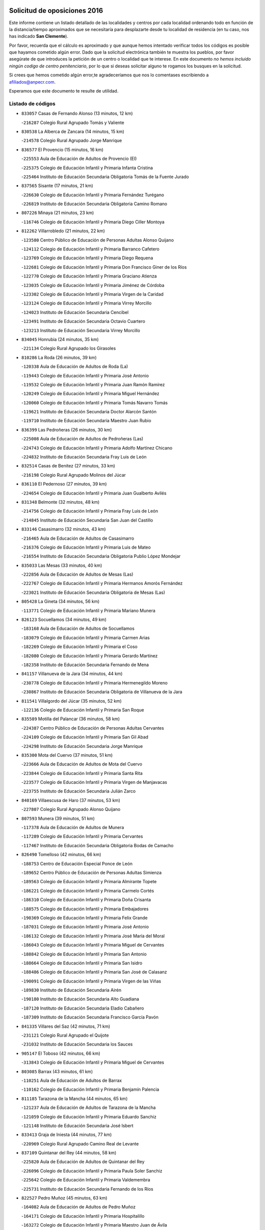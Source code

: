 

.. image:: logo.png
   :align: center

Solicitud de oposiciones 2016
======================================================

  
  
Este informe contiene un listado detallado de las localidades y centros por cada
localidad ordenando todo en función de la distancia/tiempo aproximados que se
necesitaría para desplazarte desde tu localidad de residencia (en tu caso,
nos has indicado **San Clemente**).

Por favor, recuerda que el cálculo es aproximado y que aunque hemos
intentado verificar todos los códigos es posible que hayamos cometido algún
error. Dado que la solicitud electrónica también te muestra los pueblos, por
favor asegúrate de que introduces la petición de un centro o localidad que
te interese. En este documento
*no hemos incluido ningún codigo de centro penitenciario*, por lo que si deseas
solicitar alguno te rogamos los busques en la solicitud.

Si crees que hemos cometido algún error,te agradeceríamos que nos lo comentases
escribiendo a afiliados@anpecr.com.

Esperamos que este documento te resulte de utilidad.



Listado de códigos
-------------------


- ``833057`` Casas de Fernando Alonso  (13 minutos, 12 km)

  -``216287`` Colegio Rural Agrupado Tomás y Valiente
    

- ``830538`` La Alberca de Zancara  (14 minutos, 15 km)

  -``214578`` Colegio Rural Agrupado Jorge Manrique
    

- ``836577`` El Provencio  (15 minutos, 16 km)

  -``225553`` Aula de Educación de Adultos de Provencio (El)
    

  -``225375`` Colegio de Educación Infantil y Primaria Infanta Cristina
    

  -``225464`` Instituto de Educación Secundaria Obligatoria Tomás de la Fuente Jurado
    

- ``837565`` Sisante  (17 minutos, 21 km)

  -``226630`` Colegio de Educación Infantil y Primaria Fernández Turégano
    

  -``226819`` Instituto de Educación Secundaria Obligatoria Camino Romano
    

- ``807226`` Minaya  (21 minutos, 23 km)

  -``116746`` Colegio de Educación Infantil y Primaria Diego Ciller Montoya
    

- ``812262`` Villarrobledo  (21 minutos, 22 km)

  -``123580`` Centro Público de Educación de Personas Adultas Alonso Quijano
    

  -``124112`` Colegio de Educación Infantil y Primaria Barranco Cafetero
    

  -``123769`` Colegio de Educación Infantil y Primaria Diego Requena
    

  -``122681`` Colegio de Educación Infantil y Primaria Don Francisco Giner de los Ríos
    

  -``122770`` Colegio de Educación Infantil y Primaria Graciano Atienza
    

  -``123035`` Colegio de Educación Infantil y Primaria Jiménez de Córdoba
    

  -``123302`` Colegio de Educación Infantil y Primaria Virgen de la Caridad
    

  -``123124`` Colegio de Educación Infantil y Primaria Virrey Morcillo
    

  -``124023`` Instituto de Educación Secundaria Cencibel
    

  -``123491`` Instituto de Educación Secundaria Octavio Cuartero
    

  -``123213`` Instituto de Educación Secundaria Virrey Morcillo
    

- ``834045`` Honrubia  (24 minutos, 35 km)

  -``221134`` Colegio Rural Agrupado los Girasoles
    

- ``810286`` La Roda  (26 minutos, 39 km)

  -``120338`` Aula de Educación de Adultos de Roda (La)
    

  -``119443`` Colegio de Educación Infantil y Primaria José Antonio
    

  -``119532`` Colegio de Educación Infantil y Primaria Juan Ramón Ramírez
    

  -``120249`` Colegio de Educación Infantil y Primaria Miguel Hernández
    

  -``120060`` Colegio de Educación Infantil y Primaria Tomás Navarro Tomás
    

  -``119621`` Instituto de Educación Secundaria Doctor Alarcón Santón
    

  -``119710`` Instituto de Educación Secundaria Maestro Juan Rubio
    

- ``836399`` Las Pedroñeras  (26 minutos, 30 km)

  -``225008`` Aula de Educación de Adultos de Pedroñeras (Las)
    

  -``224743`` Colegio de Educación Infantil y Primaria Adolfo Martínez Chicano
    

  -``224832`` Instituto de Educación Secundaria Fray Luis de León
    

- ``832514`` Casas de Benitez  (27 minutos, 33 km)

  -``216198`` Colegio Rural Agrupado Molinos del Júcar
    

- ``836110`` El Pedernoso  (27 minutos, 39 km)

  -``224654`` Colegio de Educación Infantil y Primaria Juan Gualberto Avilés
    

- ``831348`` Belmonte  (32 minutos, 48 km)

  -``214756`` Colegio de Educación Infantil y Primaria Fray Luis de León
    

  -``214845`` Instituto de Educación Secundaria San Juan del Castillo
    

- ``833146`` Casasimarro  (32 minutos, 43 km)

  -``216465`` Aula de Educación de Adultos de Casasimarro
    

  -``216376`` Colegio de Educación Infantil y Primaria Luis de Mateo
    

  -``216554`` Instituto de Educación Secundaria Obligatoria Publio López Mondejar
    

- ``835033`` Las Mesas  (33 minutos, 40 km)

  -``222856`` Aula de Educación de Adultos de Mesas (Las)
    

  -``222767`` Colegio de Educación Infantil y Primaria Hermanos Amorós Fernández
    

  -``223021`` Instituto de Educación Secundaria Obligatoria de Mesas (Las)
    

- ``805428`` La Gineta  (34 minutos, 56 km)

  -``113771`` Colegio de Educación Infantil y Primaria Mariano Munera
    

- ``826123`` Socuellamos  (34 minutos, 49 km)

  -``183168`` Aula de Educación de Adultos de Socuellamos
    

  -``183079`` Colegio de Educación Infantil y Primaria Carmen Arias
    

  -``182269`` Colegio de Educación Infantil y Primaria el Coso
    

  -``182080`` Colegio de Educación Infantil y Primaria Gerardo Martínez
    

  -``182358`` Instituto de Educación Secundaria Fernando de Mena
    

- ``841157`` Villanueva de la Jara  (34 minutos, 44 km)

  -``230778`` Colegio de Educación Infantil y Primaria Hermenegildo Moreno
    

  -``230867`` Instituto de Educación Secundaria Obligatoria de Villanueva de la Jara
    

- ``811541`` Villalgordo del Júcar  (35 minutos, 52 km)

  -``122136`` Colegio de Educación Infantil y Primaria San Roque
    

- ``835589`` Motilla del Palancar  (36 minutos, 58 km)

  -``224387`` Centro Público de Educación de Personas Adultas Cervantes
    

  -``224109`` Colegio de Educación Infantil y Primaria San Gil Abad
    

  -``224298`` Instituto de Educación Secundaria Jorge Manrique
    

- ``835300`` Mota del Cuervo  (37 minutos, 51 km)

  -``223666`` Aula de Educación de Adultos de Mota del Cuervo
    

  -``223844`` Colegio de Educación Infantil y Primaria Santa Rita
    

  -``223577`` Colegio de Educación Infantil y Primaria Virgen de Manjavacas
    

  -``223755`` Instituto de Educación Secundaria Julián Zarco
    

- ``840169`` Villaescusa de Haro  (37 minutos, 53 km)

  -``227807`` Colegio Rural Agrupado Alonso Quijano
    

- ``807593`` Munera  (39 minutos, 51 km)

  -``117378`` Aula de Educación de Adultos de Munera
    

  -``117289`` Colegio de Educación Infantil y Primaria Cervantes
    

  -``117467`` Instituto de Educación Secundaria Obligatoria Bodas de Camacho
    

- ``826490`` Tomelloso  (42 minutos, 66 km)

  -``188753`` Centro de Educación Especial Ponce de León
    

  -``189652`` Centro Público de Educación de Personas Adultas Simienza
    

  -``189563`` Colegio de Educación Infantil y Primaria Almirante Topete
    

  -``186221`` Colegio de Educación Infantil y Primaria Carmelo Cortés
    

  -``186310`` Colegio de Educación Infantil y Primaria Doña Crisanta
    

  -``188575`` Colegio de Educación Infantil y Primaria Embajadores
    

  -``190369`` Colegio de Educación Infantil y Primaria Felix Grande
    

  -``187031`` Colegio de Educación Infantil y Primaria José Antonio
    

  -``186132`` Colegio de Educación Infantil y Primaria José María del Moral
    

  -``186043`` Colegio de Educación Infantil y Primaria Miguel de Cervantes
    

  -``188842`` Colegio de Educación Infantil y Primaria San Antonio
    

  -``188664`` Colegio de Educación Infantil y Primaria San Isidro
    

  -``188486`` Colegio de Educación Infantil y Primaria San José de Calasanz
    

  -``190091`` Colegio de Educación Infantil y Primaria Virgen de las Viñas
    

  -``189830`` Instituto de Educación Secundaria Airén
    

  -``190180`` Instituto de Educación Secundaria Alto Guadiana
    

  -``187120`` Instituto de Educación Secundaria Eladio Cabañero
    

  -``187309`` Instituto de Educación Secundaria Francisco García Pavón
    

- ``841335`` Villares del Saz  (42 minutos, 71 km)

  -``231121`` Colegio Rural Agrupado el Quijote
    

  -``231032`` Instituto de Educación Secundaria los Sauces
    

- ``905147`` El Toboso  (42 minutos, 66 km)

  -``313843`` Colegio de Educación Infantil y Primaria Miguel de Cervantes
    

- ``803085`` Barrax  (43 minutos, 61 km)

  -``110251`` Aula de Educación de Adultos de Barrax
    

  -``110162`` Colegio de Educación Infantil y Primaria Benjamín Palencia
    

- ``811185`` Tarazona de la Mancha  (44 minutos, 65 km)

  -``121237`` Aula de Educación de Adultos de Tarazona de la Mancha
    

  -``121059`` Colegio de Educación Infantil y Primaria Eduardo Sanchiz
    

  -``121148`` Instituto de Educación Secundaria José Isbert
    

- ``833413`` Graja de Iniesta  (44 minutos, 77 km)

  -``220969`` Colegio Rural Agrupado Camino Real de Levante
    

- ``837109`` Quintanar del Rey  (44 minutos, 58 km)

  -``225820`` Aula de Educación de Adultos de Quintanar del Rey
    

  -``226096`` Colegio de Educación Infantil y Primaria Paula Soler Sanchiz
    

  -``225642`` Colegio de Educación Infantil y Primaria Valdemembra
    

  -``225731`` Instituto de Educación Secundaria Fernando de los Ríos
    

- ``822527`` Pedro Muñoz  (45 minutos, 63 km)

  -``164082`` Aula de Educación de Adultos de Pedro Muñoz
    

  -``164171`` Colegio de Educación Infantil y Primaria Hospitalillo
    

  -``163272`` Colegio de Educación Infantil y Primaria Maestro Juan de Ávila
    

  -``163094`` Colegio de Educación Infantil y Primaria María Luisa Cañas
    

  -``163183`` Colegio de Educación Infantil y Primaria Nuestra Señora de los Ángeles
    

  -``163361`` Instituto de Educación Secundaria Isabel Martínez Buendía
    

- ``831526`` Campillo de Altobuey  (45 minutos, 71 km)

  -``215299`` Colegio Rural Agrupado los Pinares
    

- ``837476`` San Lorenzo de la Parrilla  (45 minutos, 70 km)

  -``226541`` Colegio Rural Agrupado Gloria Fuertes
    

- ``833502`` Los Hinojosos  (46 minutos, 64 km)

  -``221045`` Colegio Rural Agrupado Airén
    

- ``834312`` Iniesta  (46 minutos, 62 km)

  -``222211`` Aula de Educación de Adultos de Iniesta
    

  -``222122`` Colegio de Educación Infantil y Primaria María Jover
    

  -``222033`` Instituto de Educación Secundaria Cañada de la Encina
    

- ``808214`` Ossa de Montiel  (47 minutos, 64 km)

  -``118277`` Aula de Educación de Adultos de Ossa de Montiel
    

  -``118099`` Colegio de Educación Infantil y Primaria Enriqueta Sánchez
    

  -``118188`` Instituto de Educación Secundaria Obligatoria Belerma
    

- ``840258`` Villagarcia del Llano  (47 minutos, 62 km)

  -``230044`` Colegio de Educación Infantil y Primaria Virrey Núñez de Haro
    

- ``901184`` Quintanar de la Orden  (47 minutos, 72 km)

  -``306375`` Centro Público de Educación de Personas Adultas Luis Vives
    

  -``306464`` Colegio de Educación Infantil y Primaria Antonio Machado
    

  -``306008`` Colegio de Educación Infantil y Primaria Cristóbal Colón
    

  -``306286`` Instituto de Educación Secundaria Alonso Quijano
    

  -``306197`` Instituto de Educación Secundaria Infante Don Fadrique
    

- ``879967`` Miguel Esteban  (48 minutos, 74 km)

  -``299725`` Colegio de Educación Infantil y Primaria Cervantes
    

  -``299814`` Instituto de Educación Secundaria Obligatoria Juan Patiño Torres
    

- ``815415`` Argamasilla de Alba  (49 minutos, 77 km)

  -``143743`` Aula de Educación de Adultos de Argamasilla de Alba
    

  -``143654`` Colegio de Educación Infantil y Primaria Azorín
    

  -``143476`` Colegio de Educación Infantil y Primaria Divino Maestro
    

  -``143565`` Colegio de Educación Infantil y Primaria Nuestra Señora de Peñarroya
    

  -``143832`` Instituto de Educación Secundaria Vicente Cano
    

- ``803352`` El Bonillo  (50 minutos, 62 km)

  -``110896`` Aula de Educación de Adultos de Bonillo (El)
    

  -``110618`` Colegio de Educación Infantil y Primaria Antón Díaz
    

  -``110707`` Instituto de Educación Secundaria las Sabinas
    

- ``835122`` Minglanilla  (50 minutos, 85 km)

  -``223110`` Colegio de Educación Infantil y Primaria Princesa Sofía
    

  -``223399`` Instituto de Educación Secundaria Obligatoria Puerta de Castilla
    

- ``839908`` Valverde de Jucar  (50 minutos, 76 km)

  -``227718`` Colegio Rural Agrupado Ribera del Júcar
    

- ``840525`` Villalpardo  (50 minutos, 88 km)

  -``230222`` Colegio Rural Agrupado Manchuela
    

- ``801376`` Albacete  (51 minutos, 75 km)

  -``106848`` Aula de Educación de Adultos de Albacete
    

  -``103873`` Centro de Educación Especial Eloy Camino
    

  -``104049`` Centro Público de Educación de Personas Adultas los Llanos
    

  -``103695`` Colegio de Educación Infantil y Primaria Ana Soto
    

  -``103239`` Colegio de Educación Infantil y Primaria Antonio Machado
    

  -``103417`` Colegio de Educación Infantil y Primaria Benjamín Palencia
    

  -``100442`` Colegio de Educación Infantil y Primaria Carlos V
    

  -``103328`` Colegio de Educación Infantil y Primaria Castilla-la Mancha
    

  -``100620`` Colegio de Educación Infantil y Primaria Cervantes
    

  -``100531`` Colegio de Educación Infantil y Primaria Cristóbal Colón
    

  -``100809`` Colegio de Educación Infantil y Primaria Cristóbal Valera
    

  -``100998`` Colegio de Educación Infantil y Primaria Diego Velázquez
    

  -``101074`` Colegio de Educación Infantil y Primaria Doctor Fleming
    

  -``103506`` Colegio de Educación Infantil y Primaria Federico Mayor Zaragoza
    

  -``105493`` Colegio de Educación Infantil y Primaria Feria-Isabel Bonal
    

  -``106570`` Colegio de Educación Infantil y Primaria Francisco Giner de los Ríos
    

  -``106203`` Colegio de Educación Infantil y Primaria Gloria Fuertes
    

  -``101252`` Colegio de Educación Infantil y Primaria Inmaculada Concepción
    

  -``105037`` Colegio de Educación Infantil y Primaria José Prat García
    

  -``105215`` Colegio de Educación Infantil y Primaria José Salustiano Serna
    

  -``106114`` Colegio de Educación Infantil y Primaria la Paz
    

  -``101341`` Colegio de Educación Infantil y Primaria María de los Llanos Martínez
    

  -``104316`` Colegio de Educación Infantil y Primaria Parque Sur
    

  -``104227`` Colegio de Educación Infantil y Primaria Pedro Simón Abril
    

  -``101430`` Colegio de Educación Infantil y Primaria Príncipe Felipe
    

  -``101619`` Colegio de Educación Infantil y Primaria Reina Sofía
    

  -``104594`` Colegio de Educación Infantil y Primaria San Antón
    

  -``101708`` Colegio de Educación Infantil y Primaria San Fernando
    

  -``101897`` Colegio de Educación Infantil y Primaria San Fulgencio
    

  -``104138`` Colegio de Educación Infantil y Primaria San Pablo
    

  -``101163`` Colegio de Educación Infantil y Primaria Severo Ochoa
    

  -``104772`` Colegio de Educación Infantil y Primaria Villacerrada
    

  -``102062`` Colegio de Educación Infantil y Primaria Virgen de los Llanos
    

  -``105126`` Instituto de Educación Secundaria Al-Basit
    

  -``102240`` Instituto de Educación Secundaria Alto de los Molinos
    

  -``103784`` Instituto de Educación Secundaria Amparo Sanz
    

  -``102607`` Instituto de Educación Secundaria Andrés de Vandelvira
    

  -``102429`` Instituto de Educación Secundaria Bachiller Sabuco
    

  -``104683`` Instituto de Educación Secundaria Diego de Siloé
    

  -``102796`` Instituto de Educación Secundaria Don Bosco
    

  -``105760`` Instituto de Educación Secundaria Federico García Lorca
    

  -``105304`` Instituto de Educación Secundaria Julio Rey Pastor
    

  -``104405`` Instituto de Educación Secundaria Leonardo Da Vinci
    

  -``102151`` Instituto de Educación Secundaria los Olmos
    

  -``102885`` Instituto de Educación Secundaria Parque Lineal
    

  -``105582`` Instituto de Educación Secundaria Ramón y Cajal
    

  -``102518`` Instituto de Educación Secundaria Tomás Navarro Tomás
    

  -``103050`` Instituto de Educación Secundaria Universidad Laboral
    

  -``106759`` Sección de Instituto de Educación Secundaria de Albacete
    

- ``803530`` Casas de Juan Nuñez  (51 minutos, 75 km)

  -``111061`` Colegio de Educación Infantil y Primaria San Pedro Apóstol
    

- ``806416`` Lezuza  (51 minutos, 67 km)

  -``116012`` Aula de Educación de Adultos de Lezuza
    

  -``115847`` Colegio Rural Agrupado Camino de Aníbal
    

- ``900196`` La Puebla de Almoradiel  (51 minutos, 79 km)

  -``305109`` Aula de Educación de Adultos de Puebla de Almoradiel (La)
    

  -``304755`` Colegio de Educación Infantil y Primaria Ramón y Cajal
    

  -``304844`` Instituto de Educación Secundaria Aldonza Lorenzo
    

- ``807048`` Madrigueras  (52 minutos, 75 km)

  -``116568`` Aula de Educación de Adultos de Madrigueras
    

  -``116290`` Colegio de Educación Infantil y Primaria Constitución Española
    

  -``116479`` Instituto de Educación Secundaria Río Júcar
    

- ``908489`` Villanueva de Alcardete  (52 minutos, 89 km)

  -``322486`` Colegio de Educación Infantil y Primaria Nuestra Señora de la Piedad
    

- ``804340`` Chinchilla de Monte-Aragon  (54 minutos, 90 km)

  -``112783`` Aula de Educación de Adultos de Chinchilla de Monte-Aragon
    

  -``112505`` Colegio de Educación Infantil y Primaria Alcalde Galindo
    

  -``112694`` Instituto de Educación Secundaria Obligatoria Cinxella
    

- ``825224`` Ruidera  (54 minutos, 76 km)

  -``180004`` Colegio de Educación Infantil y Primaria Juan Aguilar Molina
    

- ``907123`` La Villa de Don Fadrique  (54 minutos, 86 km)

  -``320866`` Colegio de Educación Infantil y Primaria Ramón y Cajal
    

  -``320955`` Instituto de Educación Secundaria Obligatoria Leonor de Guzmán
    

- ``834590`` Ledaña  (55 minutos, 72 km)

  -``222678`` Colegio de Educación Infantil y Primaria San Roque
    

- ``837298`` Saelices  (55 minutos, 99 km)

  -``226185`` Colegio Rural Agrupado Segóbriga
    

- ``841068`` Villamayor de Santiago  (55 minutos, 78 km)

  -``230400`` Aula de Educación de Adultos de Villamayor de Santiago
    

  -``230311`` Colegio de Educación Infantil y Primaria Gúzquez
    

  -``230689`` Instituto de Educación Secundaria Obligatoria Ítaca
    

- ``808581`` Pozo Cañada  (56 minutos, 102 km)

  -``118633`` Aula de Educación de Adultos de Pozo Cañada
    

  -``118544`` Colegio de Educación Infantil y Primaria Virgen del Rosario
    

  -``118722`` Instituto de Educación Secundaria Obligatoria Alfonso Iniesta
    

- ``813439`` Alcazar de San Juan  (56 minutos, 97 km)

  -``137808`` Centro Público de Educación de Personas Adultas Enrique Tierno Galván
    

  -``137719`` Colegio de Educación Infantil y Primaria Alces
    

  -``137085`` Colegio de Educación Infantil y Primaria el Santo
    

  -``140223`` Colegio de Educación Infantil y Primaria Gloria Fuertes
    

  -``140401`` Colegio de Educación Infantil y Primaria Jardín de Arena
    

  -``137263`` Colegio de Educación Infantil y Primaria Jesús Ruiz de la Fuente
    

  -``137174`` Colegio de Educación Infantil y Primaria Juan de Austria
    

  -``139973`` Colegio de Educación Infantil y Primaria Pablo Ruiz Picasso
    

  -``137352`` Colegio de Educación Infantil y Primaria Santa Clara
    

  -``137530`` Instituto de Educación Secundaria Juan Bosco
    

  -``140045`` Instituto de Educación Secundaria María Zambrano
    

  -``137441`` Instituto de Educación Secundaria Miguel de Cervantes Saavedra
    

- ``817035`` Campo de Criptana  (56 minutos, 78 km)

  -``146807`` Aula de Educación de Adultos de Campo de Criptana
    

  -``146629`` Colegio de Educación Infantil y Primaria Domingo Miras
    

  -``146351`` Colegio de Educación Infantil y Primaria Sagrado Corazón
    

  -``146262`` Colegio de Educación Infantil y Primaria Virgen de Criptana
    

  -``146173`` Colegio de Educación Infantil y Primaria Virgen de la Paz
    

  -``146440`` Instituto de Educación Secundaria Isabel Perillán y Quirós
    

- ``836021`` Palomares del Campo  (56 minutos, 94 km)

  -``224565`` Colegio Rural Agrupado San José de Calasanz
    

- ``839819`` Valera de Abajo  (56 minutos, 85 km)

  -``227440`` Colegio de Educación Infantil y Primaria Virgen del Rosario
    

  -``227629`` Instituto de Educación Secundaria Duque de Alarcón
    

- ``859982`` Corral de Almaguer  (56 minutos, 96 km)

  -``285319`` Colegio de Educación Infantil y Primaria Nuestra Señora de la Muela
    

  -``286129`` Instituto de Educación Secundaria la Besana
    

- ``807137`` Mahora  (57 minutos, 80 km)

  -``116657`` Colegio de Educación Infantil y Primaria Nuestra Señora de Gracia
    

- ``818023`` Cinco Casas  (57 minutos, 93 km)

  -``147617`` Colegio Rural Agrupado Alciares
    

- ``802542`` Balazote  (58 minutos, 80 km)

  -``109812`` Aula de Educación de Adultos de Balazote
    

  -``109723`` Colegio de Educación Infantil y Primaria Nuestra Señora del Rosario
    

  -``110073`` Instituto de Educación Secundaria Obligatoria Vía Heraclea
    

- ``810553`` Santa Ana  (58 minutos, 94 km)

  -``120794`` Colegio de Educación Infantil y Primaria Pedro Simón Abril
    

- ``801287`` Aguas Nuevas  (59 minutos, 96 km)

  -``100264`` Colegio de Educación Infantil y Primaria San Isidro Labrador
    

  -``100353`` Instituto de Educación Secundaria Pinar de Salomón
    

- ``811452`` Valdeganga  (1h 1min, 100 km)

  -``122047`` Colegio Rural Agrupado Nuestra Señora del Rosario
    

- ``821539`` Manzanares  (1h 1min, 103 km)

  -``157426`` Centro Público de Educación de Personas Adultas San Blas
    

  -``156894`` Colegio de Educación Infantil y Primaria Altagracia
    

  -``156705`` Colegio de Educación Infantil y Primaria Divina Pastora
    

  -``157515`` Colegio de Educación Infantil y Primaria Enrique Tierno Galván
    

  -``157337`` Colegio de Educación Infantil y Primaria la Candelaria
    

  -``157248`` Instituto de Educación Secundaria Azuer
    

  -``157159`` Instituto de Educación Secundaria Pedro Álvarez Sotomayor
    

- ``901095`` Quero  (1h 1min, 89 km)

  -``305832`` Colegio de Educación Infantil y Primaria Santiago Cabañas
    

- ``822071`` Membrilla  (1h 2min, 107 km)

  -``157882`` Aula de Educación de Adultos de Membrilla
    

  -``157793`` Colegio de Educación Infantil y Primaria San José de Calasanz
    

  -``157604`` Colegio de Educación Infantil y Primaria Virgen del Espino
    

  -``159958`` Instituto de Educación Secundaria Marmaria
    

- ``854486`` Cabezamesada  (1h 2min, 103 km)

  -``274333`` Colegio de Educación Infantil y Primaria Alonso de Cárdenas
    

- ``907301`` Villafranca de los Caballeros  (1h 2min, 110 km)

  -``321587`` Colegio de Educación Infantil y Primaria Miguel de Cervantes
    

  -``321676`` Instituto de Educación Secundaria Obligatoria la Falcata
    

- ``804251`` Cenizate  (1h 3min, 89 km)

  -``112416`` Aula de Educación de Adultos de Cenizate
    

  -``112327`` Colegio Rural Agrupado Pinares de la Manchuela
    

- ``808492`` Petrola  (1h 3min, 110 km)

  -``118455`` Colegio Rural Agrupado Laguna de Pétrola
    

- ``810464`` San Pedro  (1h 3min, 88 km)

  -``120605`` Colegio de Educación Infantil y Primaria Margarita Sotos
    

- ``812084`` Villamalea  (1h 3min, 81 km)

  -``122314`` Aula de Educación de Adultos de Villamalea
    

  -``122225`` Colegio de Educación Infantil y Primaria Ildefonso Navarro
    

  -``122403`` Instituto de Educación Secundaria Obligatoria Río Cabriel
    

- ``820362`` Herencia  (1h 3min, 108 km)

  -``155350`` Aula de Educación de Adultos de Herencia
    

  -``155172`` Colegio de Educación Infantil y Primaria Carrasco Alcalde
    

  -``155261`` Instituto de Educación Secundaria Hermógenes Rodríguez
    

- ``826212`` La Solana  (1h 3min, 99 km)

  -``184245`` Colegio de Educación Infantil y Primaria el Humilladero
    

  -``184067`` Colegio de Educación Infantil y Primaria el Santo
    

  -``185233`` Colegio de Educación Infantil y Primaria Federico Romero
    

  -``184334`` Colegio de Educación Infantil y Primaria Javier Paulino Pérez
    

  -``185055`` Colegio de Educación Infantil y Primaria la Moheda
    

  -``183346`` Colegio de Educación Infantil y Primaria Romero Peña
    

  -``183257`` Colegio de Educación Infantil y Primaria Sagrado Corazón
    

  -``185144`` Instituto de Educación Secundaria Clara Campoamor
    

  -``184156`` Instituto de Educación Secundaria Modesto Navarro
    

- ``832425`` Carrascosa del Campo  (1h 5min, 114 km)

  -``216009`` Aula de Educación de Adultos de Carrascosa del Campo
    

- ``865194`` Lillo  (1h 5min, 108 km)

  -``294318`` Colegio de Educación Infantil y Primaria Marcelino Murillo
    

- ``809669`` Pozohondo  (1h 6min, 111 km)

  -``118811`` Colegio Rural Agrupado Pozohondo
    

- ``810375`` El Salobral  (1h 6min, 99 km)

  -``120516`` Colegio de Educación Infantil y Primaria Príncipe Felipe
    

- ``818201`` Consolacion  (1h 6min, 118 km)

  -``153007`` Colegio de Educación Infantil y Primaria Virgen de Consolación
    

- ``821172`` Llanos del Caudillo  (1h 6min, 116 km)

  -``156071`` Colegio de Educación Infantil y Primaria el Oasis
    

- ``825402`` San Carlos del Valle  (1h 6min, 109 km)

  -``180282`` Colegio de Educación Infantil y Primaria San Juan Bosco
    

- ``907212`` Villacañas  (1h 6min, 100 km)

  -``321498`` Aula de Educación de Adultos de Villacañas
    

  -``321031`` Colegio de Educación Infantil y Primaria Santa Bárbara
    

  -``321309`` Instituto de Educación Secundaria Enrique de Arfe
    

  -``321120`` Instituto de Educación Secundaria Garcilaso de la Vega
    

- ``910094`` Villatobas  (1h 6min, 119 km)

  -``323018`` Colegio de Educación Infantil y Primaria Sagrado Corazón de Jesús
    

- ``806149`` Higueruela  (1h 7min, 120 km)

  -``115480`` Colegio Rural Agrupado los Molinos
    

- ``809847`` Pozuelo  (1h 7min, 95 km)

  -``119087`` Colegio Rural Agrupado los Llanos
    

- ``830260`` Villarta de San Juan  (1h 7min, 109 km)

  -``199828`` Colegio de Educación Infantil y Primaria Nuestra Señora de la Paz
    

- ``841246`` Villar de Olalla  (1h 7min, 102 km)

  -``230956`` Colegio Rural Agrupado Elena Fortún
    

- ``856006`` Camuñas  (1h 7min, 120 km)

  -``277308`` Colegio de Educación Infantil y Primaria Cardenal Cisneros
    

- ``810197`` Robledo  (1h 8min, 88 km)

  -``119354`` Colegio Rural Agrupado Sierra de Alcaraz
    

- ``829643`` Villahermosa  (1h 8min, 91 km)

  -``196219`` Colegio de Educación Infantil y Primaria San Agustín
    

- ``832336`` Carboneras de Guadazaon  (1h 8min, 104 km)

  -``215833`` Colegio Rural Agrupado Miguel Cervantes
    

  -``215744`` Instituto de Educación Secundaria Obligatoria Juan de Valdés
    

- ``805339`` Fuentealbilla  (1h 9min, 98 km)

  -``113682`` Colegio de Educación Infantil y Primaria Cristo del Valle
    

- ``803263`` Bonete  (1h 10min, 125 km)

  -``110529`` Colegio de Educación Infantil y Primaria Pablo Picasso
    

- ``814427`` Alhambra  (1h 10min, 96 km)

  -``141122`` Colegio de Educación Infantil y Primaria Nuestra Señora de Fátima
    

- ``817213`` Carrizosa  (1h 10min, 98 km)

  -``147161`` Colegio de Educación Infantil y Primaria Virgen del Salido
    

- ``834134`` Horcajo de Santiago  (1h 10min, 97 km)

  -``221312`` Aula de Educación de Adultos de Horcajo de Santiago
    

  -``221223`` Colegio de Educación Infantil y Primaria José Montalvo
    

  -``221401`` Instituto de Educación Secundaria Orden de Santiago
    

- ``838731`` Tarancon  (1h 10min, 122 km)

  -``227173`` Centro Público de Educación de Personas Adultas Altomira
    

  -``227084`` Colegio de Educación Infantil y Primaria Duque de Riánsares
    

  -``227262`` Colegio de Educación Infantil y Primaria Gloria Fuertes
    

  -``227351`` Instituto de Educación Secundaria la Hontanilla
    

- ``801009`` Abengibre  (1h 11min, 100 km)

  -``100086`` Aula de Educación de Adultos de Abengibre
    

- ``889865`` Noblejas  (1h 11min, 132 km)

  -``301691`` Aula de Educación de Adultos de Noblejas
    

  -``301502`` Colegio de Educación Infantil y Primaria Santísimo Cristo de las Injurias
    

- ``833324`` Fuente de Pedro Naharro  (1h 12min, 119 km)

  -``220780`` Colegio Rural Agrupado Retama
    

- ``860232`` Dosbarrios  (1h 12min, 134 km)

  -``287028`` Colegio de Educación Infantil y Primaria San Isidro Labrador
    

- ``909655`` Villarrubia de Santiago  (1h 12min, 136 km)

  -``322664`` Colegio de Educación Infantil y Primaria Nuestra Señora del Castellar
    

- ``819745`` Daimiel  (1h 14min, 131 km)

  -``154273`` Centro Público de Educación de Personas Adultas Miguel de Cervantes
    

  -``154362`` Colegio de Educación Infantil y Primaria Albuera
    

  -``154184`` Colegio de Educación Infantil y Primaria Calatrava
    

  -``153552`` Colegio de Educación Infantil y Primaria Infante Don Felipe
    

  -``153641`` Colegio de Educación Infantil y Primaria la Espinosa
    

  -``153463`` Colegio de Educación Infantil y Primaria San Isidro
    

  -``154095`` Instituto de Educación Secundaria Juan D&#39;Opazo
    

  -``153730`` Instituto de Educación Secundaria Ojos del Guadiana
    

- ``823515`` Pozo de la Serna  (1h 14min, 117 km)

  -``167146`` Colegio de Educación Infantil y Primaria Sagrado Corazón
    

- ``859893`` Consuegra  (1h 14min, 132 km)

  -``285130`` Centro Público de Educación de Personas Adultas Castillo de Consuegra
    

  -``284320`` Colegio de Educación Infantil y Primaria Miguel de Cervantes
    

  -``284231`` Colegio de Educación Infantil y Primaria Santísimo Cristo de la Vera Cruz
    

  -``285041`` Instituto de Educación Secundaria Consaburum
    

- ``865372`` Madridejos  (1h 14min, 128 km)

  -``296027`` Aula de Educación de Adultos de Madridejos
    

  -``296116`` Centro de Educación Especial Mingoliva
    

  -``295128`` Colegio de Educación Infantil y Primaria Garcilaso de la Vega
    

  -``295306`` Colegio de Educación Infantil y Primaria Santa Ana
    

  -``295217`` Instituto de Educación Secundaria Valdehierro
    

- ``898408`` Ocaña  (1h 14min, 137 km)

  -``302868`` Centro Público de Educación de Personas Adultas Gutierre de Cárdenas
    

  -``303122`` Colegio de Educación Infantil y Primaria Pastor Poeta
    

  -``302401`` Colegio de Educación Infantil y Primaria San José de Calasanz
    

  -``302590`` Instituto de Educación Secundaria Alonso de Ercilla
    

  -``302779`` Instituto de Educación Secundaria Miguel Hernández
    

- ``902083`` El Romeral  (1h 14min, 119 km)

  -``307185`` Colegio de Educación Infantil y Primaria Silvano Cirujano
    

- ``811363`` Tobarra  (1h 15min, 129 km)

  -``121871`` Aula de Educación de Adultos de Tobarra
    

  -``121415`` Colegio de Educación Infantil y Primaria Cervantes
    

  -``121504`` Colegio de Educación Infantil y Primaria Cristo de la Antigua
    

  -``121782`` Colegio de Educación Infantil y Primaria Nuestra Señora de la Asunción
    

  -``121693`` Instituto de Educación Secundaria Cristóbal Pérez Pastor
    

- ``815326`` Arenas de San Juan  (1h 15min, 117 km)

  -``143387`` Colegio Rural Agrupado de Arenas de San Juan
    

- ``828655`` Valdepeñas  (1h 15min, 135 km)

  -``195131`` Centro de Educación Especial María Luisa Navarro Margati
    

  -``194232`` Centro Público de Educación de Personas Adultas Francisco de Quevedo
    

  -``192256`` Colegio de Educación Infantil y Primaria Jesús Baeza
    

  -``193066`` Colegio de Educación Infantil y Primaria Jesús Castillo
    

  -``192345`` Colegio de Educación Infantil y Primaria Lorenzo Medina
    

  -``193155`` Colegio de Educación Infantil y Primaria Lucero
    

  -``193244`` Colegio de Educación Infantil y Primaria Luis Palacios
    

  -``194143`` Colegio de Educación Infantil y Primaria Maestro Juan Alcaide
    

  -``193333`` Instituto de Educación Secundaria Bernardo de Balbuena
    

  -``194321`` Instituto de Educación Secundaria Francisco Nieva
    

  -``194054`` Instituto de Educación Secundaria Gregorio Prieto
    

- ``905058`` Tembleque  (1h 15min, 116 km)

  -``313754`` Colegio de Educación Infantil y Primaria Antonia González
    

- ``807404`` Montealegre del Castillo  (1h 16min, 135 km)

  -``117000`` Colegio de Educación Infantil y Primaria Virgen de Consolación
    

- ``822349`` Montiel  (1h 16min, 99 km)

  -``161385`` Colegio de Educación Infantil y Primaria Gutiérrez de la Vega
    

- ``831259`` Barajas de Melo  (1h 16min, 133 km)

  -``214667`` Colegio Rural Agrupado Fermín Caballero
    

- ``833235`` Cuenca  (1h 16min, 109 km)

  -``218263`` Centro de Educación Especial Infanta Elena
    

  -``218085`` Centro Público de Educación de Personas Adultas Lucas Aguirre
    

  -``217542`` Colegio de Educación Infantil y Primaria Casablanca
    

  -``220502`` Colegio de Educación Infantil y Primaria Ciudad Encantada
    

  -``216643`` Colegio de Educación Infantil y Primaria el Carmen
    

  -``218441`` Colegio de Educación Infantil y Primaria Federico Muelas
    

  -``217631`` Colegio de Educación Infantil y Primaria Fray Luis de León
    

  -``218719`` Colegio de Educación Infantil y Primaria Fuente del Oro
    

  -``220324`` Colegio de Educación Infantil y Primaria Hermanos Valdés
    

  -``220691`` Colegio de Educación Infantil y Primaria Isaac Albéniz
    

  -``216732`` Colegio de Educación Infantil y Primaria la Paz
    

  -``216821`` Colegio de Educación Infantil y Primaria Ramón y Cajal
    

  -``218808`` Colegio de Educación Infantil y Primaria San Fernando
    

  -``218530`` Colegio de Educación Infantil y Primaria San Julian
    

  -``217097`` Colegio de Educación Infantil y Primaria Santa Ana
    

  -``218174`` Colegio de Educación Infantil y Primaria Santa Teresa
    

  -``217186`` Instituto de Educación Secundaria Alfonso ViII
    

  -``217720`` Instituto de Educación Secundaria Fernando Zóbel
    

  -``217275`` Instituto de Educación Secundaria Lorenzo Hervás y Panduro
    

  -``217453`` Instituto de Educación Secundaria Pedro Mercedes
    

  -``217364`` Instituto de Educación Secundaria San José
    

  -``220146`` Instituto de Educación Secundaria Santiago Grisolía
    

- ``834223`` Huete  (1h 16min, 128 km)

  -``221868`` Aula de Educación de Adultos de Huete
    

  -``221779`` Colegio Rural Agrupado Campos de la Alcarria
    

  -``221590`` Instituto de Educación Secundaria Obligatoria Ciudad de Luna
    

- ``804073`` Casas-Ibañez  (1h 17min, 112 km)

  -``111428`` Centro Público de Educación de Personas Adultas la Manchuela
    

  -``111150`` Colegio de Educación Infantil y Primaria San Agustín
    

  -``111339`` Instituto de Educación Secundaria Bonifacio Sotos
    

- ``808303`` Peñas de San Pedro  (1h 17min, 122 km)

  -``118366`` Colegio Rural Agrupado Peñas
    

- ``903071`` Santa Cruz de la Zarza  (1h 17min, 137 km)

  -``307630`` Colegio de Educación Infantil y Primaria Eduardo Palomo Rodríguez
    

  -``307819`` Instituto de Educación Secundaria Obligatoria Velsinia
    

- ``801554`` Alborea  (1h 18min, 112 km)

  -``107291`` Colegio Rural Agrupado la Manchuela
    

- ``827111`` Torralba de Calatrava  (1h 18min, 139 km)

  -``191268`` Colegio de Educación Infantil y Primaria Cristo del Consuelo
    

- ``863118`` La Guardia  (1h 18min, 125 km)

  -``290355`` Colegio de Educación Infantil y Primaria Valentín Escobar
    

- ``802186`` Alcaraz  (1h 19min, 99 km)

  -``107747`` Aula de Educación de Adultos de Alcaraz
    

  -``107569`` Colegio de Educación Infantil y Primaria Nuestra Señora de Cortes
    

  -``107658`` Instituto de Educación Secundaria Pedro Simón Abril
    

- ``805150`` Fuente-Alamo  (1h 19min, 131 km)

  -``113593`` Aula de Educación de Adultos de Fuente-Alamo
    

  -``113315`` Colegio de Educación Infantil y Primaria Don Quijote y Sancho
    

  -``113404`` Instituto de Educación Secundaria Miguel de Cervantes
    

- ``835211`` Mira  (1h 19min, 125 km)

  -``223488`` Colegio Rural Agrupado Fuente Vieja
    

- ``910450`` Yepes  (1h 19min, 147 km)

  -``323741`` Colegio de Educación Infantil y Primaria Rafael García Valiño
    

  -``323830`` Instituto de Educación Secundaria Carpetania
    

- ``816225`` Bolaños de Calatrava  (1h 20min, 136 km)

  -``145274`` Aula de Educación de Adultos de Bolaños de Calatrava
    

  -``144731`` Colegio de Educación Infantil y Primaria Arzobispo Calzado
    

  -``144642`` Colegio de Educación Infantil y Primaria Fernando III el Santo
    

  -``145185`` Colegio de Educación Infantil y Primaria Molino de Viento
    

  -``144820`` Colegio de Educación Infantil y Primaria Virgen del Monte
    

  -``145096`` Instituto de Educación Secundaria Berenguela de Castilla
    

- ``830082`` Villanueva de los Infantes  (1h 20min, 129 km)

  -``198651`` Centro Público de Educación de Personas Adultas Miguel de Cervantes
    

  -``197396`` Colegio de Educación Infantil y Primaria Arqueólogo García Bellido
    

  -``198473`` Instituto de Educación Secundaria Francisco de Quevedo
    

  -``198562`` Instituto de Educación Secundaria Ramón Giraldo
    

- ``805517`` Hellin  (1h 21min, 139 km)

  -``115391`` Aula de Educación de Adultos de Hellin
    

  -``114859`` Centro de Educación Especial Cruz de Mayo
    

  -``114670`` Centro Público de Educación de Personas Adultas López del Oro
    

  -``115202`` Colegio de Educación Infantil y Primaria Entre Culturas
    

  -``114036`` Colegio de Educación Infantil y Primaria Isabel la Católica
    

  -``115113`` Colegio de Educación Infantil y Primaria la Olivarera
    

  -``114125`` Colegio de Educación Infantil y Primaria Martínez Parras
    

  -``114214`` Colegio de Educación Infantil y Primaria Nuestra Señora del Rosario
    

  -``114492`` Instituto de Educación Secundaria Cristóbal Lozano
    

  -``113860`` Instituto de Educación Secundaria Izpisúa Belmonte
    

  -``114581`` Instituto de Educación Secundaria Justo Millán
    

  -``114303`` Instituto de Educación Secundaria Melchor de Macanaz
    

- ``814249`` Alcubillas  (1h 21min, 126 km)

  -``140957`` Colegio de Educación Infantil y Primaria Nuestra Señora del Rosario
    

- ``858805`` Ciruelos  (1h 21min, 153 km)

  -``283243`` Colegio de Educación Infantil y Primaria Santísimo Cristo de la Misericordia
    

- ``802275`` Almansa  (1h 22min, 147 km)

  -``108468`` Centro Público de Educación de Personas Adultas Castillo de Almansa
    

  -``108646`` Colegio de Educación Infantil y Primaria Claudio Sánchez Albornoz
    

  -``107836`` Colegio de Educación Infantil y Primaria Duque de Alba
    

  -``109189`` Colegio de Educación Infantil y Primaria José Lloret Talens
    

  -``109278`` Colegio de Educación Infantil y Primaria Miguel Pinilla
    

  -``108190`` Colegio de Educación Infantil y Primaria Nuestra Señora de Belén
    

  -``108001`` Colegio de Educación Infantil y Primaria Príncipe de Asturias
    

  -``108557`` Instituto de Educación Secundaria Escultor José Luis Sánchez
    

  -``109367`` Instituto de Educación Secundaria Herminio Almendros
    

  -``108379`` Instituto de Educación Secundaria José Conde García
    

- ``802364`` Alpera  (1h 22min, 146 km)

  -``109634`` Aula de Educación de Adultos de Alpera
    

  -``109456`` Colegio de Educación Infantil y Primaria Vera Cruz
    

  -``109545`` Instituto de Educación Secundaria Obligatoria Pascual Serrano
    

- ``808125`` Ontur  (1h 22min, 143 km)

  -``117823`` Colegio de Educación Infantil y Primaria San José de Calasanz
    

- ``817124`` Carrion de Calatrava  (1h 22min, 147 km)

  -``147072`` Colegio de Educación Infantil y Primaria Nuestra Señora de la Encarnación
    

- ``829910`` Villanueva de la Fuente  (1h 22min, 110 km)

  -``197118`` Colegio de Educación Infantil y Primaria Inmaculada Concepción
    

  -``197207`` Instituto de Educación Secundaria Obligatoria Mentesa Oretana
    

- ``899129`` Ontigola  (1h 22min, 148 km)

  -``303300`` Colegio de Educación Infantil y Primaria Virgen del Rosario
    

- ``803441`` Carcelen  (1h 23min, 127 km)

  -``110985`` Colegio Rural Agrupado los Almendros
    

- ``806238`` Isso  (1h 23min, 144 km)

  -``115669`` Colegio de Educación Infantil y Primaria Santiago Apóstol
    

- ``906224`` Urda  (1h 23min, 146 km)

  -``320043`` Colegio de Educación Infantil y Primaria Santo Cristo
    

- ``801465`` Albatana  (1h 24min, 148 km)

  -``107102`` Colegio Rural Agrupado Laguna de Alboraj
    

- ``822438`` Moral de Calatrava  (1h 24min, 135 km)

  -``162373`` Aula de Educación de Adultos de Moral de Calatrava
    

  -``162006`` Colegio de Educación Infantil y Primaria Agustín Sanz
    

  -``162195`` Colegio de Educación Infantil y Primaria Manuel Clemente
    

  -``162284`` Instituto de Educación Secundaria Peñalba
    

- ``826034`` Santa Cruz de Mudela  (1h 24min, 153 km)

  -``181270`` Aula de Educación de Adultos de Santa Cruz de Mudela
    

  -``181092`` Colegio de Educación Infantil y Primaria Cervantes
    

  -``181181`` Instituto de Educación Secundaria Máximo Laguna
    

- ``906046`` Turleque  (1h 24min, 130 km)

  -``318616`` Colegio de Educación Infantil y Primaria Fernán González
    

- ``813250`` Albaladejo  (1h 25min, 109 km)

  -``136720`` Colegio Rural Agrupado Orden de Santiago
    

- ``830171`` Villarrubia de los Ojos  (1h 25min, 146 km)

  -``199739`` Aula de Educación de Adultos de Villarrubia de los Ojos
    

  -``198740`` Colegio de Educación Infantil y Primaria Rufino Blanco
    

  -``199461`` Colegio de Educación Infantil y Primaria Virgen de la Sierra
    

  -``199550`` Instituto de Educación Secundaria Guadiana
    

- ``864106`` Huerta de Valdecarabanos  (1h 25min, 152 km)

  -``291343`` Colegio de Educación Infantil y Primaria Virgen del Rosario de Pastores
    

- ``904248`` Seseña Nuevo  (1h 25min, 162 km)

  -``310323`` Centro Público de Educación de Personas Adultas de Seseña Nuevo
    

  -``310412`` Colegio de Educación Infantil y Primaria el Quiñón
    

  -``310145`` Colegio de Educación Infantil y Primaria Fernando de Rojas
    

  -``310234`` Colegio de Educación Infantil y Primaria Gloria Fuertes
    

- ``801198`` Agramon  (1h 26min, 152 km)

  -``100175`` Colegio Rural Agrupado Río Mundo
    

- ``802097`` Alcala del Jucar  (1h 26min, 108 km)

  -``107380`` Colegio Rural Agrupado Ribera del Júcar
    

- ``822160`` Miguelturra  (1h 26min, 153 km)

  -``161107`` Aula de Educación de Adultos de Miguelturra
    

  -``161018`` Colegio de Educación Infantil y Primaria Benito Pérez Galdós
    

  -``161296`` Colegio de Educación Infantil y Primaria Clara Campoamor
    

  -``160119`` Colegio de Educación Infantil y Primaria el Pradillo
    

  -``160208`` Colegio de Educación Infantil y Primaria Santísimo Cristo de la Misericordia
    

  -``160397`` Instituto de Educación Secundaria Campo de Calatrava
    

- ``818112`` Ciudad Real  (1h 27min, 156 km)

  -``150677`` Centro de Educación Especial Puerta de Santa María
    

  -``151665`` Centro Público de Educación de Personas Adultas Antonio Gala
    

  -``147706`` Colegio de Educación Infantil y Primaria Alcalde José Cruz Prado
    

  -``152742`` Colegio de Educación Infantil y Primaria Alcalde José Maestro
    

  -``150032`` Colegio de Educación Infantil y Primaria Ángel Andrade
    

  -``151020`` Colegio de Educación Infantil y Primaria Carlos Eraña
    

  -``152019`` Colegio de Educación Infantil y Primaria Carlos Vázquez
    

  -``149960`` Colegio de Educación Infantil y Primaria Ciudad Jardín
    

  -``152386`` Colegio de Educación Infantil y Primaria Cristóbal Colón
    

  -``152831`` Colegio de Educación Infantil y Primaria Don Quijote
    

  -``150121`` Colegio de Educación Infantil y Primaria Dulcinea del Toboso
    

  -``152108`` Colegio de Educación Infantil y Primaria Ferroviario
    

  -``150499`` Colegio de Educación Infantil y Primaria Jorge Manrique
    

  -``150210`` Colegio de Educación Infantil y Primaria José María de la Fuente
    

  -``151487`` Colegio de Educación Infantil y Primaria Juan Alcaide
    

  -``152653`` Colegio de Educación Infantil y Primaria María de Pacheco
    

  -``151398`` Colegio de Educación Infantil y Primaria Miguel de Cervantes
    

  -``147895`` Colegio de Educación Infantil y Primaria Pérez Molina
    

  -``150588`` Colegio de Educación Infantil y Primaria Pío XII
    

  -``152564`` Colegio de Educación Infantil y Primaria Santo Tomás de Villanueva Nº 16
    

  -``152475`` Instituto de Educación Secundaria Atenea
    

  -``151576`` Instituto de Educación Secundaria Hernán Pérez del Pulgar
    

  -``150766`` Instituto de Educación Secundaria Maestre de Calatrava
    

  -``150855`` Instituto de Educación Secundaria Maestro Juan de Ávila
    

  -``150944`` Instituto de Educación Secundaria Santa María de Alarcos
    

  -``152297`` Instituto de Educación Secundaria Torreón del Alcázar
    

- ``819656`` Cozar  (1h 27min, 138 km)

  -``153374`` Colegio de Educación Infantil y Primaria Santísimo Cristo de la Veracruz
    

- ``824058`` Pozuelo de Calatrava  (1h 27min, 152 km)

  -``167324`` Aula de Educación de Adultos de Pozuelo de Calatrava
    

  -``167235`` Colegio de Educación Infantil y Primaria José María de la Fuente
    

- ``821350`` Malagon  (1h 28min, 154 km)

  -``156616`` Aula de Educación de Adultos de Malagon
    

  -``156349`` Colegio de Educación Infantil y Primaria Cañada Real
    

  -``156438`` Colegio de Educación Infantil y Primaria Santa Teresa
    

  -``156527`` Instituto de Educación Secundaria Estados del Duque
    

- ``823337`` Poblete  (1h 28min, 162 km)

  -``166158`` Colegio de Educación Infantil y Primaria la Alameda
    

- ``826301`` Terrinches  (1h 28min, 112 km)

  -``185322`` Colegio de Educación Infantil y Primaria Miguel de Cervantes
    

- ``866271`` Manzaneque  (1h 28min, 162 km)

  -``297015`` Colegio de Educación Infantil y Primaria Álvarez de Toledo
    

- ``904159`` Seseña  (1h 28min, 165 km)

  -``308440`` Colegio de Educación Infantil y Primaria Gabriel Uriarte
    

  -``310056`` Colegio de Educación Infantil y Primaria Juan Carlos I
    

  -``308807`` Colegio de Educación Infantil y Primaria Sisius
    

  -``308718`` Instituto de Educación Secundaria las Salinas
    

  -``308629`` Instituto de Educación Secundaria Margarita Salas
    

- ``815059`` Almagro  (1h 29min, 146 km)

  -``142577`` Aula de Educación de Adultos de Almagro
    

  -``142021`` Colegio de Educación Infantil y Primaria Diego de Almagro
    

  -``141856`` Colegio de Educación Infantil y Primaria Miguel de Cervantes Saavedra
    

  -``142488`` Colegio de Educación Infantil y Primaria Paseo Viejo de la Florida
    

  -``142110`` Instituto de Educación Secundaria Antonio Calvín
    

  -``142399`` Instituto de Educación Secundaria Clavero Fernández de Córdoba
    

- ``815237`` Almuradiel  (1h 29min, 165 km)

  -``143298`` Colegio de Educación Infantil y Primaria Santiago Apóstol
    

- ``827489`` Torrenueva  (1h 29min, 151 km)

  -``192078`` Colegio de Educación Infantil y Primaria Santiago el Mayor
    

- ``828744`` Valenzuela de Calatrava  (1h 30min, 151 km)

  -``195220`` Colegio de Educación Infantil y Primaria Nuestra Señora del Rosario
    

- ``832247`` Cañete  (1h 30min, 133 km)

  -``215566`` Colegio Rural Agrupado Alto Cabriel
    

  -``215655`` Instituto de Educación Secundaria Obligatoria 4 de Junio
    

- ``852310`` Añover de Tajo  (1h 30min, 164 km)

  -``270370`` Colegio de Educación Infantil y Primaria Conde de Mayalde
    

  -``271091`` Instituto de Educación Secundaria San Blas
    

- ``908578`` Villanueva de Bogas  (1h 30min, 136 km)

  -``322575`` Colegio de Educación Infantil y Primaria Santa Ana
    

- ``812173`` Villapalacios  (1h 31min, 117 km)

  -``122592`` Colegio Rural Agrupado los Olivos
    

- ``888699`` Mora  (1h 31min, 164 km)

  -``300425`` Aula de Educación de Adultos de Mora
    

  -``300247`` Colegio de Educación Infantil y Primaria Fernando Martín
    

  -``300158`` Colegio de Educación Infantil y Primaria José Ramón Villa
    

  -``300336`` Instituto de Educación Secundaria Peñas Negras
    

- ``909833`` Villasequilla  (1h 31min, 166 km)

  -``322842`` Colegio de Educación Infantil y Primaria San Isidro Labrador
    

- ``806505`` Lietor  (1h 32min, 135 km)

  -``116101`` Colegio de Educación Infantil y Primaria Martínez Parras
    

- ``820273`` Granatula de Calatrava  (1h 32min, 154 km)

  -``155083`` Colegio de Educación Infantil y Primaria Nuestra Señora Oreto y Zuqueca
    

- ``853587`` Borox  (1h 32min, 164 km)

  -``273345`` Colegio de Educación Infantil y Primaria Nuestra Señora de la Salud
    

- ``908111`` Villaminaya  (1h 32min, 170 km)

  -``322208`` Colegio de Educación Infantil y Primaria Santo Domingo de Silos
    

- ``867170`` Mascaraque  (1h 33min, 170 km)

  -``297382`` Colegio de Educación Infantil y Primaria Juan de Padilla
    

- ``899218`` Orgaz  (1h 33min, 169 km)

  -``303589`` Colegio de Educación Infantil y Primaria Conde de Orgaz
    

- ``909744`` Villaseca de la Sagra  (1h 33min, 173 km)

  -``322753`` Colegio de Educación Infantil y Primaria Virgen de las Angustias
    

- ``910272`` Los Yebenes  (1h 33min, 160 km)

  -``323563`` Aula de Educación de Adultos de Yebenes (Los)
    

  -``323385`` Colegio de Educación Infantil y Primaria San José de Calasanz
    

  -``323474`` Instituto de Educación Secundaria Guadalerzas
    

- ``820184`` Fuente el Fresno  (1h 34min, 163 km)

  -``154818`` Colegio de Educación Infantil y Primaria Miguel Delibes
    

- ``828833`` Valverde  (1h 34min, 167 km)

  -``196030`` Colegio de Educación Infantil y Primaria Alarcos
    

- ``840347`` Villalba de la Sierra  (1h 34min, 133 km)

  -``230133`` Colegio Rural Agrupado Miguel Delibes
    

- ``824325`` Puebla del Principe  (1h 35min, 122 km)

  -``170295`` Colegio de Educación Infantil y Primaria Miguel González Calero
    

- ``827200`` Torre de Juan Abad  (1h 35min, 147 km)

  -``191357`` Colegio de Educación Infantil y Primaria Francisco de Quevedo
    

- ``830449`` Viso del Marques  (1h 35min, 171 km)

  -``199917`` Colegio de Educación Infantil y Primaria Nuestra Señora del Valle
    

  -``200072`` Instituto de Educación Secundaria los Batanes
    

- ``852132`` Almonacid de Toledo  (1h 35min, 175 km)

  -``270192`` Colegio de Educación Infantil y Primaria Virgen de la Oliva
    

- ``818390`` Corral de Calatrava  (1h 36min, 175 km)

  -``153196`` Colegio de Educación Infantil y Primaria Nuestra Señora de la Paz
    

- ``841424`` Albalate de Zorita  (1h 36min, 158 km)

  -``237616`` Aula de Educación de Adultos de Albalate de Zorita
    

  -``237705`` Colegio Rural Agrupado la Colmena
    

- ``817302`` Las Casas  (1h 37min, 164 km)

  -``147250`` Colegio de Educación Infantil y Primaria Nuestra Señora del Rosario
    

- ``851144`` Alameda de la Sagra  (1h 37min, 168 km)

  -``267043`` Colegio de Educación Infantil y Primaria Nuestra Señora de la Asunción
    

- ``861131`` Esquivias  (1h 37min, 173 km)

  -``288650`` Colegio de Educación Infantil y Primaria Catalina de Palacios
    

  -``288472`` Colegio de Educación Infantil y Primaria Miguel de Cervantes
    

  -``288561`` Instituto de Educación Secundaria Alonso Quijada
    

- ``867081`` Marjaliza  (1h 37min, 165 km)

  -``297293`` Colegio de Educación Infantil y Primaria San Juan
    

- ``908200`` Villamuelas  (1h 37min, 169 km)

  -``322397`` Colegio de Educación Infantil y Primaria Santa María Magdalena
    

- ``910361`` Yeles  (1h 37min, 177 km)

  -``323652`` Colegio de Educación Infantil y Primaria San Antonio
    

- ``804162`` Caudete  (1h 38min, 176 km)

  -``112149`` Aula de Educación de Adultos de Caudete
    

  -``111517`` Colegio de Educación Infantil y Primaria Alcázar y Serrano
    

  -``111795`` Colegio de Educación Infantil y Primaria el Paseo
    

  -``111884`` Colegio de Educación Infantil y Primaria Gloria Fuertes
    

  -``111606`` Instituto de Educación Secundaria Pintor Rafael Requena
    

- ``888788`` Nambroca  (1h 38min, 181 km)

  -``300514`` Colegio de Educación Infantil y Primaria la Fuente
    

- ``804529`` Elche de la Sierra  (1h 40min, 174 km)

  -``113137`` Aula de Educación de Adultos de Elche de la Sierra
    

  -``112872`` Colegio de Educación Infantil y Primaria San Blas
    

  -``113048`` Instituto de Educación Secundaria Sierra del Segura
    

- ``832158`` Cañaveras  (1h 40min, 149 km)

  -``215477`` Colegio Rural Agrupado los Olivos
    

- ``854119`` Burguillos de Toledo  (1h 40min, 188 km)

  -``274066`` Colegio de Educación Infantil y Primaria Victorio Macho
    

- ``886980`` Mocejon  (1h 40min, 177 km)

  -``300069`` Aula de Educación de Adultos de Mocejon
    

  -``299903`` Colegio de Educación Infantil y Primaria Miguel de Cervantes
    

- ``814060`` Alcolea de Calatrava  (1h 41min, 176 km)

  -``140868`` Aula de Educación de Adultos de Alcolea de Calatrava
    

  -``140779`` Colegio de Educación Infantil y Primaria Tomasa Gallardo
    

- ``816136`` Ballesteros de Calatrava  (1h 41min, 181 km)

  -``144553`` Colegio de Educación Infantil y Primaria José María del Moral
    

- ``816592`` Calzada de Calatrava  (1h 41min, 176 km)

  -``146084`` Aula de Educación de Adultos de Calzada de Calatrava
    

  -``145630`` Colegio de Educación Infantil y Primaria Ignacio de Loyola
    

  -``145541`` Colegio de Educación Infantil y Primaria Santa Teresa de Jesús
    

  -``145819`` Instituto de Educación Secundaria Eduardo Valencia
    

- ``817491`` Castellar de Santiago  (1h 41min, 166 km)

  -``147439`` Colegio de Educación Infantil y Primaria San Juan de Ávila
    

- ``866093`` Magan  (1h 41min, 179 km)

  -``296205`` Colegio de Educación Infantil y Primaria Santa Marina
    

- ``903527`` El Señorio de Illescas  (1h 41min, 189 km)

  -``308351`` Colegio de Educación Infantil y Primaria el Greco
    

- ``904337`` Sonseca  (1h 41min, 180 km)

  -``310879`` Centro Público de Educación de Personas Adultas Cum Laude
    

  -``310968`` Colegio de Educación Infantil y Primaria Peñamiel
    

  -``310501`` Colegio de Educación Infantil y Primaria San Juan Evangelista
    

  -``310690`` Instituto de Educación Secundaria la Sisla
    

- ``814338`` Aldea del Rey  (1h 42min, 183 km)

  -``141033`` Colegio de Educación Infantil y Primaria Maestro Navas
    

- ``815504`` Argamasilla de Calatrava  (1h 42min, 188 km)

  -``144286`` Aula de Educación de Adultos de Argamasilla de Calatrava
    

  -``144008`` Colegio de Educación Infantil y Primaria Rodríguez Marín
    

  -``144197`` Colegio de Educación Infantil y Primaria Virgen del Socorro
    

  -``144375`` Instituto de Educación Secundaria Alonso Quijano
    

- ``829732`` Villamanrique  (1h 42min, 154 km)

  -``196308`` Colegio de Educación Infantil y Primaria Nuestra Señora de Gracia
    

- ``851055`` Ajofrin  (1h 42min, 183 km)

  -``266322`` Colegio de Educación Infantil y Primaria Jacinto Guerrero
    

- ``859704`` Cobisa  (1h 42min, 190 km)

  -``284053`` Colegio de Educación Infantil y Primaria Cardenal Tavera
    

  -``284142`` Colegio de Educación Infantil y Primaria Gloria Fuertes
    

- ``899585`` Pantoja  (1h 42min, 173 km)

  -``304021`` Colegio de Educación Infantil y Primaria Marqueses de Manzanedo
    

- ``911082`` Yuncler  (1h 42min, 185 km)

  -``324006`` Colegio de Educación Infantil y Primaria Remigio Laín
    

- ``823159`` Picon  (1h 43min, 171 km)

  -``164260`` Colegio de Educación Infantil y Primaria José María del Moral
    

- ``829821`` Villamayor de Calatrava  (1h 43min, 184 km)

  -``197029`` Colegio de Educación Infantil y Primaria Inocente Martín
    

- ``834401`` Landete  (1h 43min, 172 km)

  -``222589`` Colegio Rural Agrupado Ojos de Moya
    

  -``222300`` Instituto de Educación Secundaria Serranía Baja
    

- ``911260`` Yuncos  (1h 43min, 194 km)

  -``324462`` Colegio de Educación Infantil y Primaria Guillermo Plaza
    

  -``324284`` Colegio de Educación Infantil y Primaria Nuestra Señora del Consuelo
    

  -``324551`` Colegio de Educación Infantil y Primaria Villa de Yuncos
    

  -``324373`` Instituto de Educación Secundaria la Cañuela
    

- ``824147`` Los Pozuelos de Calatrava  (1h 44min, 184 km)

  -``170017`` Colegio de Educación Infantil y Primaria Santa Quiteria
    

- ``859615`` Cobeja  (1h 44min, 175 km)

  -``283332`` Colegio de Educación Infantil y Primaria San Juan Bautista
    

- ``898597`` Olias del Rey  (1h 44min, 184 km)

  -``303211`` Colegio de Educación Infantil y Primaria Pedro Melendo García
    

- ``905236`` Toledo  (1h 44min, 185 km)

  -``317083`` Centro de Educación Especial Ciudad de Toledo
    

  -``315730`` Centro Público de Educación de Personas Adultas Gustavo Adolfo Bécquer
    

  -``317172`` Centro Público de Educación de Personas Adultas Polígono
    

  -``315007`` Colegio de Educación Infantil y Primaria Alfonso Vi
    

  -``314108`` Colegio de Educación Infantil y Primaria Ángel del Alcázar
    

  -``316540`` Colegio de Educación Infantil y Primaria Ciudad de Aquisgrán
    

  -``315463`` Colegio de Educación Infantil y Primaria Ciudad de Nara
    

  -``316273`` Colegio de Educación Infantil y Primaria Escultor Alberto Sánchez
    

  -``317539`` Colegio de Educación Infantil y Primaria Europa
    

  -``314297`` Colegio de Educación Infantil y Primaria Fábrica de Armas
    

  -``315285`` Colegio de Educación Infantil y Primaria Garcilaso de la Vega
    

  -``315374`` Colegio de Educación Infantil y Primaria Gómez Manrique
    

  -``316362`` Colegio de Educación Infantil y Primaria Gregorio Marañón
    

  -``314742`` Colegio de Educación Infantil y Primaria Jaime de Foxa
    

  -``316095`` Colegio de Educación Infantil y Primaria Juan de Padilla
    

  -``314019`` Colegio de Educación Infantil y Primaria la Candelaria
    

  -``315552`` Colegio de Educación Infantil y Primaria San Lucas y María
    

  -``314386`` Colegio de Educación Infantil y Primaria Santa Teresa
    

  -``317628`` Colegio de Educación Infantil y Primaria Valparaíso
    

  -``315196`` Instituto de Educación Secundaria Alfonso X el Sabio
    

  -``314653`` Instituto de Educación Secundaria Azarquiel
    

  -``316818`` Instituto de Educación Secundaria Carlos III
    

  -``314564`` Instituto de Educación Secundaria el Greco
    

  -``315641`` Instituto de Educación Secundaria Juanelo Turriano
    

  -``317261`` Instituto de Educación Secundaria María Pacheco
    

  -``317350`` Instituto de Educación Secundaria Obligatoria Princesa Galiana
    

  -``316451`` Instituto de Educación Secundaria Sefarad
    

  -``314475`` Instituto de Educación Secundaria Universidad Laboral
    

- ``905325`` La Torre de Esteban Hambran  (1h 44min, 185 km)

  -``317717`` Colegio de Educación Infantil y Primaria Juan Aguado
    

- ``907490`` Villaluenga de la Sagra  (1h 44min, 185 km)

  -``321765`` Colegio de Educación Infantil y Primaria Juan Palarea
    

  -``321854`` Instituto de Educación Secundaria Castillo del Águila
    

- ``823248`` Piedrabuena  (1h 45min, 183 km)

  -``166069`` Centro Público de Educación de Personas Adultas Montes Norte
    

  -``165259`` Colegio de Educación Infantil y Primaria Luis Vives
    

  -``165070`` Colegio de Educación Infantil y Primaria Miguel de Cervantes
    

  -``165348`` Instituto de Educación Secundaria Mónico Sánchez
    

- ``842056`` Almoguera  (1h 45min, 162 km)

  -``240031`` Colegio Rural Agrupado Pimafad
    

- ``864295`` Illescas  (1h 45min, 190 km)

  -``292331`` Centro Público de Educación de Personas Adultas Pedro Gumiel
    

  -``293230`` Colegio de Educación Infantil y Primaria Clara Campoamor
    

  -``293141`` Colegio de Educación Infantil y Primaria Ilarcuris
    

  -``292242`` Colegio de Educación Infantil y Primaria la Constitución
    

  -``292064`` Colegio de Educación Infantil y Primaria Martín Chico
    

  -``293052`` Instituto de Educación Secundaria Condestable Álvaro de Luna
    

  -``292153`` Instituto de Educación Secundaria Juan de Padilla
    

- ``898319`` Numancia de la Sagra  (1h 45min, 183 km)

  -``302223`` Colegio de Educación Infantil y Primaria Santísimo Cristo de la Misericordia
    

  -``302312`` Instituto de Educación Secundaria Profesor Emilio Lledó
    

- ``853031`` Arges  (1h 46min, 194 km)

  -``272179`` Colegio de Educación Infantil y Primaria Miguel de Cervantes
    

  -``271369`` Colegio de Educación Infantil y Primaria Tirso de Molina
    

- ``869602`` Mazarambroz  (1h 46min, 185 km)

  -``298648`` Colegio de Educación Infantil y Primaria Nuestra Señora del Sagrario
    

- ``803174`` Bogarra  (1h 47min, 154 km)

  -``110340`` Colegio Rural Agrupado Almenara
    

- ``906135`` Ugena  (1h 47min, 193 km)

  -``318705`` Colegio de Educación Infantil y Primaria Miguel de Cervantes
    

  -``318894`` Colegio de Educación Infantil y Primaria Tres Torres
    

- ``816403`` Cabezarados  (1h 48min, 194 km)

  -``145452`` Colegio de Educación Infantil y Primaria Nuestra Señora de Finibusterre
    

- ``824503`` Puertollano  (1h 48min, 194 km)

  -``174347`` Centro Público de Educación de Personas Adultas Antonio Machado
    

  -``175157`` Colegio de Educación Infantil y Primaria Ángel Andrade
    

  -``171194`` Colegio de Educación Infantil y Primaria Calderón de la Barca
    

  -``171005`` Colegio de Educación Infantil y Primaria Cervantes
    

  -``175068`` Colegio de Educación Infantil y Primaria David Jiménez Avendaño
    

  -``172360`` Colegio de Educación Infantil y Primaria Doctor Limón
    

  -``175335`` Colegio de Educación Infantil y Primaria Enrique Tierno Galván
    

  -``172093`` Colegio de Educación Infantil y Primaria Giner de los Ríos
    

  -``172182`` Colegio de Educación Infantil y Primaria Gonzalo de Berceo
    

  -``174258`` Colegio de Educación Infantil y Primaria Juan Ramón Jiménez
    

  -``171283`` Colegio de Educación Infantil y Primaria Menéndez Pelayo
    

  -``171372`` Colegio de Educación Infantil y Primaria Miguel de Unamuno
    

  -``172271`` Colegio de Educación Infantil y Primaria Ramón y Cajal
    

  -``173081`` Colegio de Educación Infantil y Primaria Severo Ochoa
    

  -``170384`` Colegio de Educación Infantil y Primaria Vicente Aleixandre
    

  -``176234`` Instituto de Educación Secundaria Comendador Juan de Távora
    

  -``174169`` Instituto de Educación Secundaria Dámaso Alonso
    

  -``173170`` Instituto de Educación Secundaria Fray Andrés
    

  -``176323`` Instituto de Educación Secundaria Galileo Galilei
    

  -``176056`` Instituto de Educación Secundaria Leonardo Da Vinci
    

- ``899763`` Las Perdices  (1h 48min, 199 km)

  -``304399`` Colegio de Educación Infantil y Primaria Pintor Tomás Camarero
    

- ``911171`` Yunclillos  (1h 48min, 188 km)

  -``324195`` Colegio de Educación Infantil y Primaria Nuestra Señora de la Salud
    

- ``847007`` Pastrana  (1h 49min, 173 km)

  -``252372`` Aula de Educación de Adultos de Pastrana
    

  -``252283`` Colegio Rural Agrupado de Pastrana
    

  -``252194`` Instituto de Educación Secundaria Leandro Fernández Moratín
    

- ``853309`` Bargas  (1h 49min, 191 km)

  -``272357`` Colegio de Educación Infantil y Primaria Santísimo Cristo de la Sala
    

  -``273078`` Instituto de Educación Secundaria Julio Verne
    

- ``854397`` Cabañas de la Sagra  (1h 49min, 186 km)

  -``274244`` Colegio de Educación Infantil y Primaria San Isidro Labrador
    

- ``865005`` Layos  (1h 49min, 197 km)

  -``294229`` Colegio de Educación Infantil y Primaria María Magdalena
    

- ``805061`` Ferez  (1h 50min, 177 km)

  -``113226`` Colegio de Educación Infantil y Primaria Nuestra Señora del Rosario
    

- ``815148`` Almodovar del Campo  (1h 50min, 198 km)

  -``143109`` Aula de Educación de Adultos de Almodovar del Campo
    

  -``142666`` Colegio de Educación Infantil y Primaria Maestro Juan de Ávila
    

  -``142755`` Colegio de Educación Infantil y Primaria Virgen del Carmen
    

  -``142844`` Instituto de Educación Secundaria San Juan Bautista de la Concepción
    

- ``846475`` Mondejar  (1h 50min, 168 km)

  -``251651`` Centro Público de Educación de Personas Adultas Alcarria Baja
    

  -``251562`` Colegio de Educación Infantil y Primaria José Maldonado y Ayuso
    

  -``251740`` Instituto de Educación Secundaria Alcarria Baja
    

- ``857450`` Cedillo del Condado  (1h 50min, 192 km)

  -``282344`` Colegio de Educación Infantil y Primaria Nuestra Señora de la Natividad
    

- ``863029`` Guadamur  (1h 50min, 201 km)

  -``290266`` Colegio de Educación Infantil y Primaria Nuestra Señora de la Natividad
    

- ``811096`` Socovos  (1h 51min, 179 km)

  -``120883`` Colegio de Educación Infantil y Primaria León Felipe
    

  -``120972`` Instituto de Educación Secundaria Obligatoria Encomienda de Santiago
    

- ``847552`` Sacedon  (1h 51min, 174 km)

  -``253182`` Aula de Educación de Adultos de Sacedon
    

  -``253093`` Colegio de Educación Infantil y Primaria la Isabela
    

  -``253271`` Instituto de Educación Secundaria Obligatoria Mar de Castilla
    

- ``855474`` Camarenilla  (1h 51min, 197 km)

  -``277030`` Colegio de Educación Infantil y Primaria Nuestra Señora del Rosario
    

- ``856373`` Carranque  (1h 51min, 193 km)

  -``280279`` Colegio de Educación Infantil y Primaria Guadarrama
    

  -``281089`` Colegio de Educación Infantil y Primaria Villa de Materno
    

  -``280368`` Instituto de Educación Secundaria Libertad
    

- ``910183`` El Viso de San Juan  (1h 51min, 194 km)

  -``323107`` Colegio de Educación Infantil y Primaria Fernando de Alarcón
    

  -``323296`` Colegio de Educación Infantil y Primaria Miguel Delibes
    

- ``810008`` Riopar  (1h 52min, 136 km)

  -``119176`` Colegio Rural Agrupado Calar del Mundo
    

  -``119265`` Sección de Instituto de Educación Secundaria de Riopar
    

- ``812440`` Abenojar  (1h 52min, 201 km)

  -``136453`` Colegio de Educación Infantil y Primaria Nuestra Señora de la Encarnación
    

- ``865283`` Lominchar  (1h 52min, 196 km)

  -``295039`` Colegio de Educación Infantil y Primaria Ramón y Cajal
    

- ``899852`` Polan  (1h 52min, 203 km)

  -``304577`` Aula de Educación de Adultos de Polan
    

  -``304488`` Colegio de Educación Infantil y Primaria José María Corcuera
    

- ``901451`` Recas  (1h 52min, 193 km)

  -``306731`` Colegio de Educación Infantil y Primaria Cesar Cabañas Caballero
    

  -``306820`` Instituto de Educación Secundaria Arcipreste de Canales
    

- ``908022`` Villamiel de Toledo  (1h 52min, 201 km)

  -``322119`` Colegio de Educación Infantil y Primaria Nuestra Señora de la Redonda
    

- ``823426`` Porzuna  (1h 53min, 183 km)

  -``166336`` Aula de Educación de Adultos de Porzuna
    

  -``166247`` Colegio de Educación Infantil y Primaria Nuestra Señora del Rosario
    

  -``167057`` Instituto de Educación Secundaria Ribera del Bullaque
    

- ``832069`` Cañamares  (1h 53min, 162 km)

  -``215388`` Colegio Rural Agrupado los Sauces
    

- ``899496`` Palomeque  (1h 53min, 198 km)

  -``303856`` Colegio de Educación Infantil y Primaria San Juan Bautista
    

- ``836488`` Priego  (1h 55min, 161 km)

  -``225286`` Colegio Rural Agrupado Guadiela
    

  -``225197`` Instituto de Educación Secundaria Diego Jesús Jiménez
    

- ``852599`` Arcicollar  (1h 55min, 203 km)

  -``271180`` Colegio de Educación Infantil y Primaria San Blas
    

- ``821261`` Luciana  (1h 56min, 195 km)

  -``156160`` Colegio de Educación Infantil y Primaria Isabel la Católica
    

- ``900552`` Pulgar  (1h 56min, 198 km)

  -``305743`` Colegio de Educación Infantil y Primaria Nuestra Señora de la Blanca
    

- ``901540`` Rielves  (1h 56min, 205 km)

  -``307096`` Colegio de Educación Infantil y Primaria Maximina Felisa Gómez Aguero
    

- ``811274`` Tazona  (1h 57min, 187 km)

  -``121326`` Colegio de Educación Infantil y Primaria Ramón y Cajal
    

- ``819834`` Fernan Caballero  (1h 57min, 183 km)

  -``154451`` Colegio de Educación Infantil y Primaria Manuel Sastre Velasco
    

- ``851233`` Albarreal de Tajo  (1h 57min, 214 km)

  -``267132`` Colegio de Educación Infantil y Primaria Benjamín Escalonilla
    

- ``858716`` Chozas de Canales  (1h 57min, 204 km)

  -``283154`` Colegio de Educación Infantil y Primaria Santa María Magdalena
    

- ``860054`` Cuerva  (1h 57min, 201 km)

  -``286218`` Colegio de Educación Infantil y Primaria Soledad Alonso Dorado
    

- ``905414`` Torrijos  (1h 57min, 213 km)

  -``318349`` Centro Público de Educación de Personas Adultas Teresa Enríquez
    

  -``318438`` Colegio de Educación Infantil y Primaria Lazarillo de Tormes
    

  -``317806`` Colegio de Educación Infantil y Primaria Villa de Torrijos
    

  -``318071`` Instituto de Educación Secundaria Alonso de Covarrubias
    

  -``318160`` Instituto de Educación Secundaria Juan de Padilla
    

- ``907034`` Las Ventas de Retamosa  (1h 57min, 212 km)

  -``320777`` Colegio de Educación Infantil y Primaria Santiago Paniego
    

- ``806327`` Letur  (1h 58min, 189 km)

  -``115758`` Colegio de Educación Infantil y Primaria Nuestra Señora de la Asunción
    

- ``855107`` Calypo Fado  (1h 58min, 220 km)

  -``275232`` Colegio de Educación Infantil y Primaria Calypo
    

- ``864017`` Huecas  (1h 58min, 209 km)

  -``291254`` Colegio de Educación Infantil y Primaria Gregorio Marañón
    

- ``889954`` Noez  (1h 58min, 211 km)

  -``301780`` Colegio de Educación Infantil y Primaria Santísimo Cristo de la Salud
    

- ``807315`` Molinicos  (1h 59min, 194 km)

  -``116835`` Colegio de Educación Infantil y Primaria de Molinicos
    

- ``853120`` Barcience  (1h 59min, 211 km)

  -``272268`` Colegio de Educación Infantil y Primaria Santa María la Blanca
    

- ``855385`` Camarena  (1h 59min, 206 km)

  -``276131`` Colegio de Educación Infantil y Primaria Alonso Rodríguez
    

  -``276042`` Colegio de Educación Infantil y Primaria María del Mar
    

  -``276220`` Instituto de Educación Secundaria Blas de Prado
    

- ``903438`` Santo Domingo-Caudilla  (1h 59min, 218 km)

  -``308262`` Colegio de Educación Infantil y Primaria Santa Ana
    

- ``906313`` Valmojado  (1h 59min, 212 km)

  -``320310`` Aula de Educación de Adultos de Valmojado
    

  -``320132`` Colegio de Educación Infantil y Primaria Santo Domingo de Guzmán
    

  -``320221`` Instituto de Educación Secundaria Cañada Real
    

- ``820540`` Hinojosas de Calatrava  (2h, 207 km)

  -``155628`` Colegio Rural Agrupado Valle de Alcudia
    

- ``847196`` Pioz  (2h, 186 km)

  -``252461`` Colegio de Educación Infantil y Primaria Castillo de Pioz
    

- ``857094`` Casarrubios del Monte  (2h, 211 km)

  -``281356`` Colegio de Educación Infantil y Primaria San Juan de Dios
    

- ``816314`` Brazatortas  (2h 2min, 211 km)

  -``145363`` Colegio de Educación Infantil y Primaria Cervantes
    

- ``861220`` Fuensalida  (2h 2min, 214 km)

  -``289649`` Aula de Educación de Adultos de Fuensalida
    

  -``289738`` Colegio de Educación Infantil y Primaria Condes de Fuensalida
    

  -``288839`` Colegio de Educación Infantil y Primaria Tomás Romojaro
    

  -``289460`` Instituto de Educación Secundaria Aldebarán
    

- ``862030`` Galvez  (2h 2min, 217 km)

  -``289827`` Colegio de Educación Infantil y Primaria San Juan de la Cruz
    

  -``289916`` Instituto de Educación Secundaria Montes de Toledo
    

- ``905503`` Totanes  (2h 2min, 206 km)

  -``318527`` Colegio de Educación Infantil y Primaria Inmaculada Concepción
    

- ``906591`` Las Ventas con Peña Aguilera  (2h 2min, 207 km)

  -``320688`` Colegio de Educación Infantil y Primaria Nuestra Señora del Águila
    

- ``825591`` San Lorenzo de Calatrava  (2h 3min, 201 km)

  -``180371`` Colegio Rural Agrupado Sierra Morena
    

- ``847374`` Pozo de Guadalajara  (2h 3min, 190 km)

  -``252739`` Colegio de Educación Infantil y Primaria Santa Brígida
    

- ``854208`` Burujon  (2h 3min, 222 km)

  -``274155`` Colegio de Educación Infantil y Primaria Juan XXIII
    

- ``862308`` Gerindote  (2h 3min, 217 km)

  -``290177`` Colegio de Educación Infantil y Primaria San José
    

- ``879789`` Menasalbas  (2h 3min, 208 km)

  -``299458`` Colegio de Educación Infantil y Primaria Nuestra Señora de Fátima
    

- ``818579`` Cortijos de Arriba  (2h 4min, 187 km)

  -``153285`` Colegio de Educación Infantil y Primaria Nuestra Señora de las Mercedes
    

- ``898130`` Noves  (2h 5min, 220 km)

  -``302134`` Colegio de Educación Infantil y Primaria Nuestra Señora de la Monjia
    

- ``825135`` El Robledo  (2h 6min, 197 km)

  -``177222`` Aula de Educación de Adultos de Robledo (El)
    

  -``177311`` Colegio Rural Agrupado Valle del Bullaque
    

- ``827022`` El Torno  (2h 6min, 199 km)

  -``191179`` Colegio de Educación Infantil y Primaria Nuestra Señora de Guadalupe
    

- ``851411`` Alcabon  (2h 6min, 223 km)

  -``267310`` Colegio de Educación Infantil y Primaria Nuestra Señora de la Aurora
    

- ``900007`` Portillo de Toledo  (2h 6min, 215 km)

  -``304666`` Colegio de Educación Infantil y Primaria Conde de Ruiseñada
    

- ``900285`` La Puebla de Montalban  (2h 6min, 225 km)

  -``305476`` Aula de Educación de Adultos de Puebla de Montalban (La)
    

  -``305298`` Colegio de Educación Infantil y Primaria Fernando de Rojas
    

  -``305387`` Instituto de Educación Secundaria Juan de Lucena
    

- ``903160`` Santa Cruz del Retamar  (2h 6min, 227 km)

  -``308084`` Colegio de Educación Infantil y Primaria Nuestra Señora de la Paz
    

- ``842145`` Alovera  (2h 7min, 223 km)

  -``240676`` Aula de Educación de Adultos de Alovera
    

  -``240587`` Colegio de Educación Infantil y Primaria Campiña Verde
    

  -``240309`` Colegio de Educación Infantil y Primaria Parque Vallejo
    

  -``240120`` Colegio de Educación Infantil y Primaria Virgen de la Paz
    

  -``240498`` Instituto de Educación Secundaria Carmen Burgos de Seguí
    

- ``842501`` Azuqueca de Henares  (2h 7min, 217 km)

  -``241575`` Centro Público de Educación de Personas Adultas Clara Campoamor
    

  -``242107`` Colegio de Educación Infantil y Primaria la Espiga
    

  -``242018`` Colegio de Educación Infantil y Primaria la Paloma
    

  -``241119`` Colegio de Educación Infantil y Primaria la Paz
    

  -``241664`` Colegio de Educación Infantil y Primaria Maestra Plácida Herranz
    

  -``241842`` Colegio de Educación Infantil y Primaria Siglo XXI
    

  -``241208`` Colegio de Educación Infantil y Primaria Virgen de la Soledad
    

  -``241397`` Instituto de Educación Secundaria Arcipreste de Hita
    

  -``241753`` Instituto de Educación Secundaria Profesor Domínguez Ortiz
    

  -``241486`` Instituto de Educación Secundaria San Isidro
    

- ``861042`` Escalonilla  (2h 7min, 223 km)

  -``287395`` Colegio de Educación Infantil y Primaria Sagrados Corazones
    

- ``879878`` Mentrida  (2h 7min, 234 km)

  -``299547`` Colegio de Educación Infantil y Primaria Luis Solana
    

  -``299636`` Instituto de Educación Secundaria Antonio Jiménez-Landi
    

- ``903349`` Santa Olalla  (2h 7min, 230 km)

  -``308173`` Colegio de Educación Infantil y Primaria Nuestra Señora de la Piedad
    

- ``866360`` Maqueda  (2h 8min, 227 km)

  -``297104`` Colegio de Educación Infantil y Primaria Don Álvaro de Luna
    

- ``825313`` Saceruela  (2h 9min, 226 km)

  -``180193`` Colegio de Educación Infantil y Primaria Virgen de las Cruces
    

- ``847463`` Quer  (2h 10min, 224 km)

  -``252828`` Colegio de Educación Infantil y Primaria Villa de Quer
    

- ``850334`` Villanueva de la Torre  (2h 10min, 224 km)

  -``255347`` Colegio de Educación Infantil y Primaria Gloria Fuertes
    

  -``255258`` Colegio de Educación Infantil y Primaria Paco Rabal
    

  -``255436`` Instituto de Educación Secundaria Newton-Salas
    

- ``843133`` Cabanillas del Campo  (2h 11min, 235 km)

  -``242830`` Colegio de Educación Infantil y Primaria la Senda
    

  -``242741`` Colegio de Educación Infantil y Primaria los Olivos
    

  -``242563`` Colegio de Educación Infantil y Primaria San Blas
    

  -``242652`` Instituto de Educación Secundaria Ana María Matute
    

- ``843400`` Chiloeches  (2h 11min, 225 km)

  -``243551`` Colegio de Educación Infantil y Primaria José Inglés
    

  -``243640`` Instituto de Educación Secundaria Peñalba
    

- ``856195`` Carmena  (2h 11min, 228 km)

  -``279929`` Colegio de Educación Infantil y Primaria Cristo de la Cueva
    

- ``856284`` El Carpio de Tajo  (2h 11min, 232 km)

  -``280090`` Colegio de Educación Infantil y Primaria Nuestra Señora de Ronda
    

- ``901273`` Quismondo  (2h 11min, 234 km)

  -``306553`` Colegio de Educación Infantil y Primaria Pedro Zamorano
    

- ``902172`` San Martin de Montalban  (2h 11min, 230 km)

  -``307274`` Colegio de Educación Infantil y Primaria Santísimo Cristo de la Luz
    

- ``842234`` La Arboleda  (2h 12min, 229 km)

  -``240765`` Colegio de Educación Infantil y Primaria la Arboleda de Pioz
    

- ``842323`` Los Arenales  (2h 12min, 229 km)

  -``240854`` Colegio de Educación Infantil y Primaria María Montessori
    

- ``845020`` Guadalajara  (2h 12min, 229 km)

  -``245716`` Centro de Educación Especial Virgen del Amparo
    

  -``246615`` Centro Público de Educación de Personas Adultas Río Sorbe
    

  -``244639`` Colegio de Educación Infantil y Primaria Alcarria
    

  -``245805`` Colegio de Educación Infantil y Primaria Alvar Fáñez de Minaya
    

  -``246437`` Colegio de Educación Infantil y Primaria Badiel
    

  -``246070`` Colegio de Educación Infantil y Primaria Balconcillo
    

  -``244728`` Colegio de Educación Infantil y Primaria Cardenal Mendoza
    

  -``246259`` Colegio de Educación Infantil y Primaria el Doncel
    

  -``245082`` Colegio de Educación Infantil y Primaria Isidro Almazán
    

  -``247514`` Colegio de Educación Infantil y Primaria las Lomas
    

  -``246526`` Colegio de Educación Infantil y Primaria Ocejón
    

  -``247792`` Colegio de Educación Infantil y Primaria Parque de la Muñeca
    

  -``245171`` Colegio de Educación Infantil y Primaria Pedro Sanz Vázquez
    

  -``247158`` Colegio de Educación Infantil y Primaria Río Henares
    

  -``246704`` Colegio de Educación Infantil y Primaria Río Tajo
    

  -``245260`` Colegio de Educación Infantil y Primaria Rufino Blanco
    

  -``244817`` Colegio de Educación Infantil y Primaria San Pedro Apóstol
    

  -``247425`` Instituto de Educación Secundaria Aguas Vivas
    

  -``245627`` Instituto de Educación Secundaria Antonio Buero Vallejo
    

  -``245449`` Instituto de Educación Secundaria Brianda de Mendoza
    

  -``246348`` Instituto de Educación Secundaria Castilla
    

  -``247336`` Instituto de Educación Secundaria José Luis Sampedro
    

  -``246893`` Instituto de Educación Secundaria Liceo Caracense
    

  -``245538`` Instituto de Educación Secundaria Luis de Lucena
    

- ``849628`` Tendilla  (2h 12min, 206 km)

  -``254081`` Colegio Rural Agrupado Valles del Tajuña
    

- ``849806`` Torrejon del Rey  (2h 12min, 221 km)

  -``254359`` Colegio de Educación Infantil y Primaria Virgen de las Candelas
    

- ``844210`` El Coto  (2h 14min, 235 km)

  -``244272`` Colegio de Educación Infantil y Primaria el Coto
    

- ``854575`` Calalberche  (2h 14min, 240 km)

  -``275054`` Colegio de Educación Infantil y Primaria Ribera del Alberche
    

- ``902350`` San Pablo de los Montes  (2h 14min, 219 km)

  -``307452`` Colegio de Educación Infantil y Primaria Nuestra Señora de Gracia
    

- ``825046`` Retuerta del Bullaque  (2h 15min, 210 km)

  -``177133`` Colegio Rural Agrupado Montes de Toledo
    

- ``843222`` El Casar  (2h 15min, 237 km)

  -``243195`` Aula de Educación de Adultos de Casar (El)
    

  -``243006`` Colegio de Educación Infantil y Primaria Maestros del Casar
    

  -``243284`` Instituto de Educación Secundaria Campiña Alta
    

  -``243373`` Instituto de Educación Secundaria Juan García Valdemora
    

- ``844588`` Galapagos  (2h 15min, 226 km)

  -``244450`` Colegio de Educación Infantil y Primaria Clara Sánchez
    

- ``845487`` Iriepal  (2h 15min, 234 km)

  -``250396`` Colegio Rural Agrupado Francisco Ibáñez
    

- ``846297`` Marchamalo  (2h 15min, 232 km)

  -``251106`` Aula de Educación de Adultos de Marchamalo
    

  -``250841`` Colegio de Educación Infantil y Primaria Cristo de la Esperanza
    

  -``251017`` Colegio de Educación Infantil y Primaria Maestra Teodora
    

  -``250930`` Instituto de Educación Secundaria Alejo Vera
    

- ``846564`` Parque de las Castillas  (2h 15min, 229 km)

  -``252005`` Colegio de Educación Infantil y Primaria las Castillas
    

- ``856551`` El Casar de Escalona  (2h 15min, 242 km)

  -``281267`` Colegio de Educación Infantil y Primaria Nuestra Señora de Hortum Sancho
    

- ``863396`` Hormigos  (2h 15min, 238 km)

  -``291165`` Colegio de Educación Infantil y Primaria Virgen de la Higuera
    

- ``843044`` Budia  (2h 16min, 201 km)

  -``242474`` Colegio Rural Agrupado Santa Lucía
    

- ``845209`` Horche  (2h 16min, 203 km)

  -``250029`` Colegio de Educación Infantil y Primaria Nº 2
    

  -``247881`` Colegio de Educación Infantil y Primaria San Roque
    

- ``860143`` Domingo Perez  (2h 16min, 242 km)

  -``286307`` Colegio Rural Agrupado Campos de Castilla
    

- ``888966`` Navahermosa  (2h 16min, 236 km)

  -``300970`` Centro Público de Educación de Personas Adultas la Raña
    

  -``300792`` Colegio de Educación Infantil y Primaria San Miguel Arcángel
    

  -``300881`` Instituto de Educación Secundaria Obligatoria Manuel de Guzmán
    

- ``812351`` Yeste  (2h 17min, 208 km)

  -``124390`` Aula de Educación de Adultos de Yeste
    

  -``124579`` Colegio Rural Agrupado de Yeste
    

  -``124201`` Instituto de Educación Secundaria Beneche
    

- ``867359`` La Mata  (2h 17min, 238 km)

  -``298559`` Colegio de Educación Infantil y Primaria Severo Ochoa
    

- ``813528`` Alcoba  (2h 18min, 215 km)

  -``140590`` Colegio de Educación Infantil y Primaria Don Rodrigo
    

- ``844499`` Fontanar  (2h 18min, 248 km)

  -``244361`` Colegio de Educación Infantil y Primaria Virgen de la Soledad
    

- ``849995`` Tortola de Henares  (2h 18min, 241 km)

  -``254448`` Colegio de Educación Infantil y Primaria Sagrado Corazón de Jesús
    

- ``856462`` Carriches  (2h 18min, 234 km)

  -``281178`` Colegio de Educación Infantil y Primaria Doctor Cesar González Gómez
    

- ``860321`` Escalona  (2h 18min, 239 km)

  -``287117`` Colegio de Educación Infantil y Primaria Inmaculada Concepción
    

  -``287206`` Instituto de Educación Secundaria Lazarillo de Tormes
    

- ``866182`` Malpica de Tajo  (2h 18min, 242 km)

  -``296394`` Colegio de Educación Infantil y Primaria Fulgencio Sánchez Cabezudo
    

- ``858627`` Los Cerralbos  (2h 20min, 252 km)

  -``283065`` Colegio Rural Agrupado Entrerríos
    

- ``816047`` Arroba de los Montes  (2h 21min, 220 km)

  -``144464`` Colegio Rural Agrupado Río San Marcos
    

- ``849717`` Torija  (2h 21min, 248 km)

  -``254170`` Colegio de Educación Infantil y Primaria Virgen del Amparo
    

- ``850512`` Yunquera de Henares  (2h 21min, 251 km)

  -``255892`` Colegio de Educación Infantil y Primaria Nº 2
    

  -``255614`` Colegio de Educación Infantil y Primaria Virgen de la Granja
    

  -``255703`` Instituto de Educación Secundaria Clara Campoamor
    

- ``852221`` Almorox  (2h 21min, 246 km)

  -``270281`` Colegio de Educación Infantil y Primaria Silvano Cirujano
    

- ``857272`` Cazalegas  (2h 21min, 254 km)

  -``282077`` Colegio de Educación Infantil y Primaria Miguel de Cervantes
    

- ``857361`` Cebolla  (2h 21min, 247 km)

  -``282166`` Colegio de Educación Infantil y Primaria Nuestra Señora de la Antigua
    

  -``282255`` Instituto de Educación Secundaria Arenales del Tajo
    

- ``824236`` Puebla de Don Rodrigo  (2h 22min, 232 km)

  -``170106`` Colegio de Educación Infantil y Primaria San Fermín
    

- ``831437`` Beteta  (2h 22min, 188 km)

  -``215010`` Colegio de Educación Infantil y Primaria Virgen de la Rosa
    

- ``846019`` Lupiana  (2h 22min, 214 km)

  -``250663`` Colegio de Educación Infantil y Primaria Miguel de la Cuesta
    

- ``850067`` Trijueque  (2h 24min, 253 km)

  -``254626`` Aula de Educación de Adultos de Trijueque
    

  -``254537`` Colegio de Educación Infantil y Primaria San Bernabé
    

- ``902539`` San Roman de los Montes  (2h 26min, 269 km)

  -``307541`` Colegio de Educación Infantil y Primaria Nuestra Señora del Buen Camino
    

- ``820095`` Fuencaliente  (2h 27min, 250 km)

  -``154540`` Colegio de Educación Infantil y Primaria Nuestra Señora de los Baños
    

  -``154729`` Instituto de Educación Secundaria Obligatoria Peña Escrita
    

- ``845398`` Humanes  (2h 27min, 260 km)

  -``250207`` Aula de Educación de Adultos de Humanes
    

  -``250118`` Colegio de Educación Infantil y Primaria Nuestra Señora de Peñahora
    

- ``898041`` Nombela  (2h 27min, 249 km)

  -``302045`` Colegio de Educación Infantil y Primaria Cristo de la Nava
    

- ``850156`` Trillo  (2h 28min, 219 km)

  -``254804`` Aula de Educación de Adultos de Trillo
    

  -``254715`` Colegio de Educación Infantil y Primaria Ciudad de Capadocia
    

- ``902261`` San Martin de Pusa  (2h 28min, 258 km)

  -``307363`` Colegio Rural Agrupado Río Pusa
    

- ``900374`` La Pueblanueva  (2h 29min, 259 km)

  -``305565`` Colegio de Educación Infantil y Primaria San Isidro
    

- ``821083`` Horcajo de los Montes  (2h 30min, 235 km)

  -``155806`` Colegio Rural Agrupado San Isidro
    

  -``155717`` Instituto de Educación Secundaria Montes de Cabañeros
    

- ``844032`` Cifuentes  (2h 30min, 222 km)

  -``243829`` Colegio de Educación Infantil y Primaria San Francisco
    

  -``244094`` Instituto de Educación Secundaria Don Juan Manuel
    

- ``847285`` Poveda de la Sierra  (2h 30min, 199 km)

  -``252550`` Colegio Rural Agrupado José Luis Sampedro
    

- ``904426`` Talavera de la Reina  (2h 30min, 265 km)

  -``313487`` Centro de Educación Especial Bios
    

  -``312677`` Centro Público de Educación de Personas Adultas Río Tajo
    

  -``312588`` Colegio de Educación Infantil y Primaria Antonio Machado
    

  -``313576`` Colegio de Educación Infantil y Primaria Bartolomé Nicolau
    

  -``311044`` Colegio de Educación Infantil y Primaria Federico García Lorca
    

  -``311311`` Colegio de Educación Infantil y Primaria Fray Hernando de Talavera
    

  -``312121`` Colegio de Educación Infantil y Primaria Hernán Cortés
    

  -``312499`` Colegio de Educación Infantil y Primaria José Bárcena
    

  -``311222`` Colegio de Educación Infantil y Primaria Nuestra Señora del Prado
    

  -``312855`` Colegio de Educación Infantil y Primaria Pablo Iglesias
    

  -``311400`` Colegio de Educación Infantil y Primaria San Ildefonso
    

  -``311689`` Colegio de Educación Infantil y Primaria San Juan de Dios
    

  -``311133`` Colegio de Educación Infantil y Primaria Santa María
    

  -``312210`` Instituto de Educación Secundaria Gabriel Alonso de Herrera
    

  -``311867`` Instituto de Educación Secundaria Juan Antonio Castro
    

  -``311778`` Instituto de Educación Secundaria Padre Juan de Mariana
    

  -``313020`` Instituto de Educación Secundaria Puerta de Cuartos
    

  -``313209`` Instituto de Educación Secundaria Ribera del Tajo
    

  -``312032`` Instituto de Educación Secundaria San Isidro
    

- ``814516`` Almaden  (2h 31min, 258 km)

  -``141767`` Centro Público de Educación de Personas Adultas de Almaden
    

  -``141300`` Colegio de Educación Infantil y Primaria Hijos de Obreros
    

  -``141211`` Colegio de Educación Infantil y Primaria Jesús Nazareno
    

  -``141678`` Instituto de Educación Secundaria Mercurio
    

  -``141589`` Instituto de Educación Secundaria Pablo Ruiz Picasso
    

- ``827578`` Valdemanco del Esteras  (2h 32min, 248 km)

  -``192167`` Colegio de Educación Infantil y Primaria Virgen del Valle
    

- ``842780`` Brihuega  (2h 32min, 261 km)

  -``242296`` Colegio de Educación Infantil y Primaria Nuestra Señora de la Peña
    

  -``242385`` Instituto de Educación Secundaria Obligatoria Briocense
    

- ``850245`` Uceda  (2h 33min, 264 km)

  -``255169`` Colegio de Educación Infantil y Primaria García Lorca
    

- ``904515`` Talavera la Nueva  (2h 33min, 280 km)

  -``313665`` Colegio de Educación Infantil y Primaria San Isidro
    

- ``906402`` Velada  (2h 33min, 282 km)

  -``320599`` Colegio de Educación Infantil y Primaria Andrés Arango
    

- ``901362`` El Real de San Vicente  (2h 34min, 265 km)

  -``306642`` Colegio Rural Agrupado Tierras de Viriato
    

- ``817580`` Chillon  (2h 35min, 260 km)

  -``147528`` Colegio de Educación Infantil y Primaria Nuestra Señora del Castillo
    

- ``869791`` Mejorada  (2h 35min, 277 km)

  -``298737`` Colegio Rural Agrupado Ribera del Guadyerbas
    

- ``889598`` Los Navalmorales  (2h 35min, 257 km)

  -``301146`` Colegio de Educación Infantil y Primaria San Francisco
    

  -``301235`` Instituto de Educación Secundaria los Navalmorales
    

- ``862219`` Gamonal  (2h 36min, 282 km)

  -``290088`` Colegio de Educación Infantil y Primaria Don Cristóbal López
    

- ``813161`` Alamillo  (2h 37min, 263 km)

  -``136631`` Colegio Rural Agrupado de Alamillo
    

- ``851322`` Alberche del Caudillo  (2h 37min, 286 km)

  -``267221`` Colegio de Educación Infantil y Primaria San Isidro
    

- ``889687`` Los Navalucillos  (2h 37min, 259 km)

  -``301324`` Colegio de Educación Infantil y Primaria Nuestra Señora de las Saleras
    

- ``813072`` Agudo  (2h 39min, 255 km)

  -``136542`` Colegio de Educación Infantil y Primaria Virgen de la Estrella
    

- ``844121`` Cogolludo  (2h 39min, 277 km)

  -``244183`` Colegio Rural Agrupado la Encina
    

- ``855018`` Calera y Chozas  (2h 39min, 290 km)

  -``275143`` Colegio de Educación Infantil y Primaria Santísimo Cristo de Chozas
    

- ``846108`` Mandayona  (2h 41min, 283 km)

  -``250752`` Colegio de Educación Infantil y Primaria la Cobatilla
    

- ``808036`` Nerpio  (2h 44min, 229 km)

  -``117734`` Aula de Educación de Adultos de Nerpio
    

  -``117556`` Colegio Rural Agrupado Río Taibilla
    

  -``117645`` Sección de Instituto de Educación Secundaria de Nerpio
    

- ``863207`` Las Herencias  (2h 44min, 280 km)

  -``291076`` Colegio de Educación Infantil y Primaria Vera Cruz
    

- ``889776`` Navamorcuende  (2h 45min, 287 km)

  -``301413`` Colegio Rural Agrupado Sierra de San Vicente
    

- ``899307`` Oropesa  (2h 45min, 303 km)

  -``303678`` Colegio de Educación Infantil y Primaria Martín Gallinar
    

  -``303767`` Instituto de Educación Secundaria Alonso de Orozco
    

- ``845576`` Jadraque  (2h 47min, 275 km)

  -``250485`` Colegio de Educación Infantil y Primaria Romualdo de Toledo
    

  -``250574`` Instituto de Educación Secundaria Valle del Henares
    

- ``864384`` Lagartera  (2h 47min, 305 km)

  -``294040`` Colegio de Educación Infantil y Primaria Jacinto Guerrero
    

- ``869880`` El Membrillo  (2h 48min, 284 km)

  -``298826`` Colegio de Educación Infantil y Primaria Ortega Pérez
    

- ``899674`` Parrillas  (2h 48min, 299 km)

  -``304110`` Colegio de Educación Infantil y Primaria Nuestra Señora de la Luz
    

- ``851500`` Alcaudete de la Jara  (2h 49min, 286 km)

  -``269931`` Colegio de Educación Infantil y Primaria Rufino Mansi
    

- ``855296`` La Calzada de Oropesa  (2h 49min, 312 km)

  -``275321`` Colegio Rural Agrupado Campo Arañuelo
    

- ``841513`` Alcolea del Pinar  (2h 51min, 306 km)

  -``237894`` Colegio Rural Agrupado Sierra Ministra
    

- ``852043`` Alcolea de Tajo  (2h 51min, 306 km)

  -``270003`` Colegio Rural Agrupado Río Tajo
    

- ``889409`` Navalcan  (2h 53min, 302 km)

  -``301057`` Colegio de Educación Infantil y Primaria Blas Tello
    

- ``848818`` Siguenza  (2h 54min, 301 km)

  -``253727`` Aula de Educación de Adultos de Siguenza
    

  -``253549`` Colegio de Educación Infantil y Primaria San Antonio de Portaceli
    

  -``253638`` Instituto de Educación Secundaria Martín Vázquez de Arce
    

- ``900463`` El Puente del Arzobispo  (2h 54min, 309 km)

  -``305654`` Colegio Rural Agrupado Villas del Tajo
    

- ``848729`` Señorio de Muriel  (2h 55min, 292 km)

  -``253360`` Colegio de Educación Infantil y Primaria el Señorío de Muriel
    

- ``853498`` Belvis de la Jara  (2h 55min, 294 km)

  -``273167`` Colegio de Educación Infantil y Primaria Fernando Jiménez de Gregorio
    

  -``273256`` Instituto de Educación Secundaria Obligatoria la Jara
    

- ``846386`` Molina  (3h 1min, 233 km)

  -``251473`` Aula de Educación de Adultos de Molina
    

  -``251295`` Colegio de Educación Infantil y Primaria Virgen de la Hoz
    

  -``251384`` Instituto de Educación Secundaria Molina de Aragón
    

- ``888877`` La Nava de Ricomalillo  (3h 6min, 309 km)

  -``300603`` Colegio de Educación Infantil y Primaria Nuestra Señora del Amor de Dios
    

- ``843311`` Checa  (3h 7min, 231 km)

  -``243462`` Colegio Rural Agrupado Sexma de la Sierra
    

- ``855563`` El Campillo de la Jara  (3h 15min, 320 km)

  -``277219`` Colegio Rural Agrupado la Jara
    

- ``842412`` Atienza  (3h 16min, 321 km)

  -``240943`` Colegio Rural Agrupado Serranía de Atienza
    

- ``850423`` Villel de Mesa  (3h 30min, 354 km)

  -``255525`` Colegio Rural Agrupado el Rincón de Castilla
    

